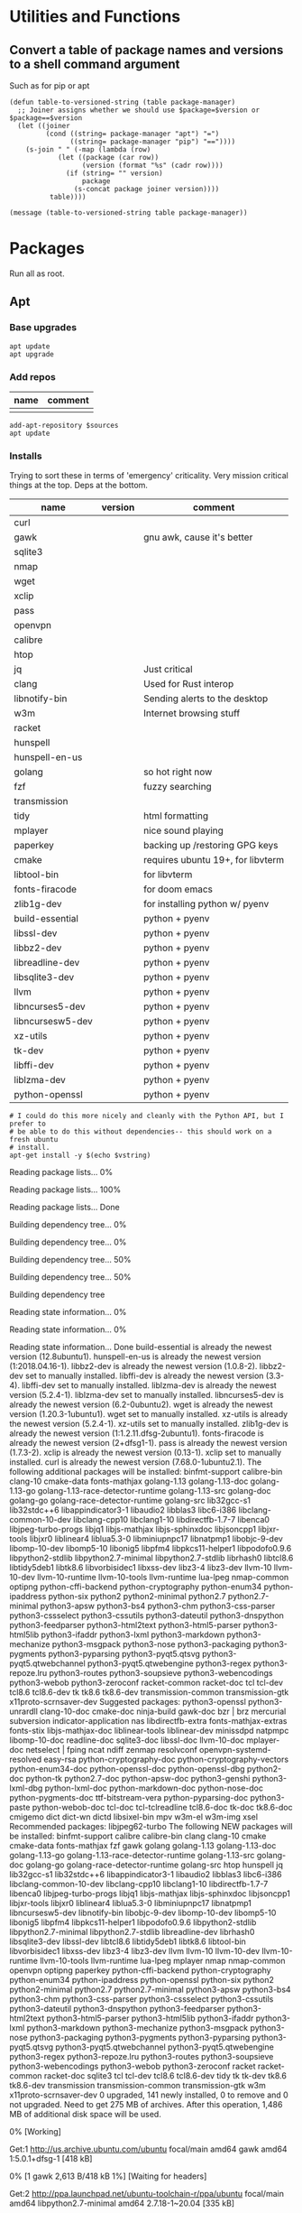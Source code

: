 #+PROPERTY: header-args :tangle yes

* Utilities and Functions
** Convert a table of package names and versions to a shell command argument
Such as for pip or apt

#+NAME: table-to-versioned-string
#+BEGIN_SRC elisp :var table=apt-sources package-manager="apt" :results silent
(defun table-to-versioned-string (table package-manager)
  ;; Joiner assigns whether we should use $package=$version or $package==$version
  (let ((joiner
         (cond ((string= package-manager "apt") "=")
               ((string= package-manager "pip") "=="))))
    (s-join " " (-map (lambda (row)
            (let ((package (car row))
                  (version (format "%s" (cadr row))))
              (if (string= "" version)
                  package
                (s-concat package joiner version))))
          table))))

(message (table-to-versioned-string table package-manager))
#+END_SRC

* Packages
Run all as root.
** Apt
*** Base upgrades
#+BEGIN_SRC shell :dir "/sudo::" :results silent
apt update
apt upgrade
#+END_SRC

*** Add repos
#+NAME: apt-repos
| name | comment |
|------+---------|
|      |         |


#+BEGIN_SRC shell :var sources=apt-repos :dir "/sudo::" :results output verbatim :tangle sudo_bootstrap.el
add-apt-repository $sources
apt update
#+END_SRC

*** Installs
Trying to sort these in terms of 'emergency' criticality. Very mission critical things at the top. Deps at the bottom.
#+NAME: apt-sources
| name             | version | comment                           |
|------------------+---------+-----------------------------------|
| curl             |         |                                   |
| gawk             |         | gnu awk, cause it's better        |
| sqlite3          |         |                                   |
| nmap             |         |                                   |
| wget             |         |                                   |
| xclip            |         |                                   |
| pass             |         |                                   |
| openvpn          |         |                                   |
| calibre          |         |                                   |
| htop             |         |                                   |
| jq               |         | Just critical                     |
| clang            |         | Used for Rust interop             |
| libnotify-bin    |         | Sending alerts to the desktop     |
| w3m              |         | Internet browsing stuff           |
| racket           |         |                                   |
| hunspell         |         |                                   |
| hunspell-en-us   |         |                                   |
| golang           |         | so hot right now                  |
| fzf              |         | fuzzy searching                   |
| transmission     |         |                                   |
| tidy             |         | html formatting                   |
| mplayer          |         | nice sound playing                |
| paperkey         |         | backing up /restoring GPG keys    |
| cmake            |         | requires ubuntu 19+, for libvterm |
| libtool-bin      |         | for libvterm                      |
| fonts-firacode   |         | for doom emacs                    |
| zlib1g-dev       |         | for installing python w/ pyenv    |
| build-essential  |         | python + pyenv                    |
| libssl-dev       |         | python + pyenv                    |
| libbz2-dev       |         | python + pyenv                    |
| libreadline-dev  |         | python + pyenv                    |
| libsqlite3-dev   |         | python + pyenv                    |
| llvm             |         | python + pyenv                    |
| libncurses5-dev  |         | python + pyenv                    |
| libncursesw5-dev |         | python + pyenv                    |
| xz-utils         |         | python + pyenv                    |
| tk-dev           |         | python + pyenv                    |
| libffi-dev       |         | python + pyenv                    |
| liblzma-dev      |         | python + pyenv                    |
| python-openssl   |         | python + pyenv                    |

#+NAME: INSTALLATION
#+HEADER: :var vstring=table-to-versioned-string(table=apt-sources, package-manager="pip")
#+HEADER: :dir "/sudo::/"
#+HEADER: :results raw
#+BEGIN_SRC shell
# I could do this more nicely and cleanly with the Python API, but I prefer to
# be able to do this without dependencies-- this should work on a fresh ubuntu
# install.
apt-get install -y $(echo $vstring)
#+END_SRC

#+RESULTS: INSTALLATION
Reading package lists... 0%Reading package lists... 100%Reading package lists... Done
Building dependency tree... 0%Building dependency tree... 0%Building dependency tree... 50%Building dependency tree... 50%Building dependency tree       
Reading state information... 0%Reading state information... 0%Reading state information... Done
build-essential is already the newest version (12.8ubuntu1).
hunspell-en-us is already the newest version (1:2018.04.16-1).
libbz2-dev is already the newest version (1.0.8-2).
libbz2-dev set to manually installed.
libffi-dev is already the newest version (3.3-4).
libffi-dev set to manually installed.
liblzma-dev is already the newest version (5.2.4-1).
liblzma-dev set to manually installed.
libncurses5-dev is already the newest version (6.2-0ubuntu2).
wget is already the newest version (1.20.3-1ubuntu1).
wget set to manually installed.
xz-utils is already the newest version (5.2.4-1).
xz-utils set to manually installed.
zlib1g-dev is already the newest version (1:1.2.11.dfsg-2ubuntu1).
fonts-firacode is already the newest version (2+dfsg1-1).
pass is already the newest version (1.7.3-2).
xclip is already the newest version (0.13-1).
xclip set to manually installed.
curl is already the newest version (7.68.0-1ubuntu2.1).
The following additional packages will be installed:
  binfmt-support calibre-bin clang-10 cmake-data fonts-mathjax golang-1.13
  golang-1.13-doc golang-1.13-go golang-1.13-race-detector-runtime
  golang-1.13-src golang-doc golang-go golang-race-detector-runtime golang-src
  lib32gcc-s1 lib32stdc++6 libappindicator3-1 libaudio2 libblas3 libc6-i386
  libclang-common-10-dev libclang-cpp10 libclang1-10 libdirectfb-1.7-7
  libenca0 libjpeg-turbo-progs libjq1 libjs-mathjax libjs-sphinxdoc
  libjsoncpp1 libjxr-tools libjxr0 liblinear4 liblua5.3-0 libminiupnpc17
  libnatpmp1 libobjc-9-dev libomp-10-dev libomp5-10 libonig5 libpfm4
  libpkcs11-helper1 libpodofo0.9.6 libpython2-stdlib libpython2.7-minimal
  libpython2.7-stdlib librhash0 libtcl8.6 libtidy5deb1 libtk8.6 libvorbisidec1
  libxss-dev libz3-4 libz3-dev llvm-10 llvm-10-dev llvm-10-runtime
  llvm-10-tools llvm-runtime lua-lpeg nmap-common optipng python-cffi-backend
  python-cryptography python-enum34 python-ipaddress python-six python2
  python2-minimal python2.7 python2.7-minimal python3-apsw python3-bs4
  python3-chm python3-css-parser python3-cssselect python3-cssutils
  python3-dateutil python3-dnspython python3-feedparser python3-html2text
  python3-html5-parser python3-html5lib python3-ifaddr python3-lxml
  python3-markdown python3-mechanize python3-msgpack python3-nose
  python3-packaging python3-pygments python3-pyparsing python3-pyqt5.qtsvg
  python3-pyqt5.qtwebchannel python3-pyqt5.qtwebengine python3-regex
  python3-repoze.lru python3-routes python3-soupsieve python3-webencodings
  python3-webob python3-zeroconf racket-common racket-doc tcl tcl-dev tcl8.6
  tcl8.6-dev tk tk8.6 tk8.6-dev transmission-common transmission-gtk
  x11proto-scrnsaver-dev
Suggested packages:
  python3-openssl python3-unrardll clang-10-doc cmake-doc ninja-build gawk-doc
  bzr | brz mercurial subversion indicator-application nas libdirectfb-extra
  fonts-mathjax-extras fonts-stix libjs-mathjax-doc liblinear-tools
  liblinear-dev minissdpd natpmpc libomp-10-doc readline-doc sqlite3-doc
  libssl-doc llvm-10-doc mplayer-doc netselect | fping ncat ndiff zenmap
  resolvconf openvpn-systemd-resolved easy-rsa python-cryptography-doc
  python-cryptography-vectors python-enum34-doc python-openssl-doc
  python-openssl-dbg python2-doc python-tk python2.7-doc python-apsw-doc
  python3-genshi python3-lxml-dbg python-lxml-doc python-markdown-doc
  python-nose-doc python-pygments-doc ttf-bitstream-vera python-pyparsing-doc
  python3-paste python-webob-doc tcl-doc tcl-tclreadline tcl8.6-doc tk-doc
  tk8.6-doc cmigemo dict dict-wn dictd libsixel-bin mpv w3m-el w3m-img xsel
Recommended packages:
  libjpeg62-turbo
The following NEW packages will be installed:
  binfmt-support calibre calibre-bin clang clang-10 cmake cmake-data
  fonts-mathjax fzf gawk golang golang-1.13 golang-1.13-doc golang-1.13-go
  golang-1.13-race-detector-runtime golang-1.13-src golang-doc golang-go
  golang-race-detector-runtime golang-src htop hunspell jq lib32gcc-s1
  lib32stdc++6 libappindicator3-1 libaudio2 libblas3 libc6-i386
  libclang-common-10-dev libclang-cpp10 libclang1-10 libdirectfb-1.7-7
  libenca0 libjpeg-turbo-progs libjq1 libjs-mathjax libjs-sphinxdoc
  libjsoncpp1 libjxr-tools libjxr0 liblinear4 liblua5.3-0 libminiupnpc17
  libnatpmp1 libncursesw5-dev libnotify-bin libobjc-9-dev libomp-10-dev
  libomp5-10 libonig5 libpfm4 libpkcs11-helper1 libpodofo0.9.6
  libpython2-stdlib libpython2.7-minimal libpython2.7-stdlib libreadline-dev
  librhash0 libsqlite3-dev libssl-dev libtcl8.6 libtidy5deb1 libtk8.6
  libtool-bin libvorbisidec1 libxss-dev libz3-4 libz3-dev llvm llvm-10
  llvm-10-dev llvm-10-runtime llvm-10-tools llvm-runtime lua-lpeg mplayer nmap
  nmap-common openvpn optipng paperkey python-cffi-backend python-cryptography
  python-enum34 python-ipaddress python-openssl python-six python2
  python2-minimal python2.7 python2.7-minimal python3-apsw python3-bs4
  python3-chm python3-css-parser python3-cssselect python3-cssutils
  python3-dateutil python3-dnspython python3-feedparser python3-html2text
  python3-html5-parser python3-html5lib python3-ifaddr python3-lxml
  python3-markdown python3-mechanize python3-msgpack python3-nose
  python3-packaging python3-pygments python3-pyparsing python3-pyqt5.qtsvg
  python3-pyqt5.qtwebchannel python3-pyqt5.qtwebengine python3-regex
  python3-repoze.lru python3-routes python3-soupsieve python3-webencodings
  python3-webob python3-zeroconf racket racket-common racket-doc sqlite3 tcl
  tcl-dev tcl8.6 tcl8.6-dev tidy tk tk-dev tk8.6 tk8.6-dev transmission
  transmission-common transmission-gtk w3m x11proto-scrnsaver-dev
0 upgraded, 141 newly installed, 0 to remove and 0 not upgraded.
Need to get 275 MB of archives.
After this operation, 1,486 MB of additional disk space will be used.
0% [Working]            Get:1 http://us.archive.ubuntu.com/ubuntu focal/main amd64 gawk amd64 1:5.0.1+dfsg-1 [418 kB]
0% [1 gawk 2,613 B/418 kB 1%] [Waiting for headers]                                                   Get:2 http://ppa.launchpad.net/ubuntu-toolchain-r/ppa/ubuntu focal/main amd64 libpython2.7-minimal amd64 2.7.18-1~20.04 [335 kB]
0% [1 gawk 48.9 kB/418 kB 12%] [2 libpython2.7-minimal 8,432 B/335 kB 3%]                                                                         0% [2 libpython2.7-minimal 40.3 kB/335 kB 12%]                                              Get:3 http://us.archive.ubuntu.com/ubuntu focal/universe amd64 python2-minimal amd64 2.7.17-2ubuntu4 [27.5 kB]
0% [3 python2-minimal 14.2 kB/27.5 kB 52%] [2 libpython2.7-minimal 51.9 kB/335                                                                                0% [2 libpython2.7-minimal 54.8 kB/335 kB 16%]                                              Get:4 http://us.archive.ubuntu.com/ubuntu focal/universe amd64 libpython2-stdlib amd64 2.7.17-2ubuntu4 [7,072 B]
0% [4 libpython2-stdlib 899 B/7,072 B 13%] [2 libpython2.7-minimal 54.8 kB/335                                                                                1% [2 libpython2.7-minimal 54.8 kB/335 kB 16%]                                              Get:5 http://us.archive.ubuntu.com/ubuntu focal/universe amd64 python2 amd64 2.7.17-2ubuntu4 [26.5 kB]
1% [5 python2 8,026 B/26.5 kB 30%] [2 libpython2.7-minimal 54.8 kB/335 kB 16%]                                                                              1% [Waiting for headers] [2 libpython2.7-minimal 54.8 kB/335 kB 16%]                                                                    Get:6 http://us.archive.ubuntu.com/ubuntu focal/universe amd64 libpodofo0.9.6 amd64 0.9.6+dfsg-5build1 [521 kB]
1% [6 libpodofo0.9.6 10.2 kB/521 kB 2%] [2 libpython2.7-minimal 54.8 kB/335 kB                                                                                1% [Waiting for headers] [2 libpython2.7-minimal 83.7 kB/335 kB 25%]                                                                    Get:7 http://us.archive.ubuntu.com/ubuntu focal/universe amd64 calibre-bin amd64 4.99.4+dfsg+really4.12.0-1build1 [769 kB]
1% [7 calibre-bin 3,164 B/769 kB 0%] [2 libpython2.7-minimal 83.7 kB/335 kB 25%                                                                               1% [Waiting for headers] [2 libpython2.7-minimal 121 kB/335 kB 36%]                                                                   Get:8 http://us.archive.ubuntu.com/ubuntu focal-updates/universe amd64 libjpeg-turbo-progs amd64 2.0.3-0ubuntu1.20.04.1 [66.5 kB]
1% [8 libjpeg-turbo-progs 8,694 B/66.5 kB 13%] [2 libpython2.7-minimal 121 kB/3                                                                               2% [Waiting for headers] [2 libpython2.7-minimal 124 kB/335 kB 37%]                                                                   Get:9 http://us.archive.ubuntu.com/ubuntu focal/universe amd64 fonts-mathjax all 2.7.4+dfsg-1 [2,208 kB]
2% [9 fonts-mathjax 51.9 kB/2,208 kB 2%] [2 libpython2.7-minimal 124 kB/335 kB                                                                                2% [Waiting for headers] [2 libpython2.7-minimal 327 kB/335 kB 98%]                                                                   Get:10 http://us.archive.ubuntu.com/ubuntu focal/universe amd64 libjs-mathjax all 2.7.4+dfsg-1 [5,654 kB]
2% [10 libjs-mathjax 17.8 kB/5,654 kB 0%] [2 libpython2.7-minimal 327 kB/335 kB                                                                               3% [10 libjs-mathjax 137 kB/5,654 kB 2%]                                        Get:11 http://ppa.launchpad.net/ubuntu-toolchain-r/ppa/ubuntu focal/main amd64 python2.7-minimal amd64 2.7.18-1~20.04 [1,305 kB]
3% [10 libjs-mathjax 3,229 kB/5,654 kB 57%] [11 python2.7-minimal 8,430 B/1,305                                                                               Get:12 http://us.archive.ubuntu.com/ubuntu focal/universe amd64 libjxr0 amd64 1.1-6build1 [158 kB]
                                                                               4% [12 libjxr0 39.8 kB/158 kB 25%] [11 python2.7-minimal 14.2 kB/1,305 kB 1%]                                                                             5% [Waiting for headers] [11 python2.7-minimal 14.2 kB/1,305 kB 1%]                                                                   Get:13 http://us.archive.ubuntu.com/ubuntu focal/universe amd64 libjxr-tools amd64 1.1-6build1 [16.0 kB]
5% [13 libjxr-tools 10.9 kB/16.0 kB 68%] [11 python2.7-minimal 14.2 kB/1,305 kB                                                                               5% [Waiting for headers] [11 python2.7-minimal 14.2 kB/1,305 kB 1%]                                                                   Get:14 http://us.archive.ubuntu.com/ubuntu focal/main amd64 optipng amd64 0.7.7-1 [83.9 kB]
5% [14 optipng 21.7 kB/83.9 kB 26%] [11 python2.7-minimal 14.2 kB/1,305 kB 1%]                                                                              5% [Waiting for headers] [11 python2.7-minimal 14.2 kB/1,305 kB 1%]                                                                   Get:15 http://us.archive.ubuntu.com/ubuntu focal/universe amd64 python3-apsw amd64 3.28.0-r1-1ubuntu4 [154 kB]
5% [15 python3-apsw 4,631 B/154 kB 3%] [11 python2.7-minimal 14.2 kB/1,305 kB 1                                                                               5% [Waiting for headers] [11 python2.7-minimal 17.1 kB/1,305 kB 1%]                                                                   Get:16 http://us.archive.ubuntu.com/ubuntu focal/main amd64 python3-soupsieve all 1.9.5+dfsg-1 [29.1 kB]
5% [16 python3-soupsieve 24.1 kB/29.1 kB 83%] [11 python2.7-minimal 17.1 kB/1,3                                                                               5% [Waiting for headers] [11 python2.7-minimal 20.0 kB/1,305 kB 2%]                                                                   Get:17 http://us.archive.ubuntu.com/ubuntu focal/main amd64 python3-bs4 all 4.8.2-1 [83.0 kB]
5% [17 python3-bs4 32.8 kB/83.0 kB 39%] [11 python2.7-minimal 20.0 kB/1,305 kB                                                                                5% [11 python2.7-minimal 20.0 kB/1,305 kB 2%]                                             Get:18 http://us.archive.ubuntu.com/ubuntu focal/universe amd64 python3-chm amd64 0.8.6-2build1 [16.8 kB]
5% [18 python3-chm 16.8 kB/16.8 kB 100%] [11 python2.7-minimal 20.0 kB/1,305 kB                                                                               5% [11 python2.7-minimal 20.0 kB/1,305 kB 2%]                                             Get:19 http://us.archive.ubuntu.com/ubuntu focal/universe amd64 python3-css-parser all 1.0.4-2 [122 kB]
5% [19 python3-css-parser 41.0 kB/122 kB 34%] [11 python2.7-minimal 20.0 kB/1,3                                                                               6% [11 python2.7-minimal 20.0 kB/1,305 kB 2%]                                             Get:20 http://us.archive.ubuntu.com/ubuntu focal/universe amd64 python3-cssselect all 1.1.0-2 [16.4 kB]
6% [20 python3-cssselect 16.4 kB/16.4 kB 100%] [11 python2.7-minimal 20.0 kB/1,                                                                               6% [11 python2.7-minimal 20.0 kB/1,305 kB 2%]                                             Get:21 http://us.archive.ubuntu.com/ubuntu focal/universe amd64 python3-cssutils all 1.0.2-3 [275 kB]
6% [21 python3-cssutils 39.0 kB/275 kB 14%] [11 python2.7-minimal 37.4 kB/1,305                                                                               6% [Waiting for headers] [11 python2.7-minimal 40.3 kB/1,305 kB 3%]                                                                   Get:22 http://us.archive.ubuntu.com/ubuntu focal/main amd64 python3-dateutil all 2.7.3-3ubuntu1 [63.3 kB]
6% [22 python3-dateutil 25.8 kB/63.3 kB 41%] [11 python2.7-minimal 43.2 kB/1,30                                                                               6% [Waiting for headers] [11 python2.7-minimal 43.2 kB/1,305 kB 3%]                                                                   Get:23 http://us.archive.ubuntu.com/ubuntu focal/main amd64 python3-feedparser all 5.2.1-2 [45.1 kB]
6% [23 python3-feedparser 2,615 B/45.1 kB 6%] [11 python2.7-minimal 43.2 kB/1,3                                                                               6% [Waiting for headers] [11 python2.7-minimal 43.2 kB/1,305 kB 3%]                                                                   Get:24 http://us.archive.ubuntu.com/ubuntu focal/universe amd64 python3-html2text all 2020.1.16-1 [21.1 kB]
6% [24 python3-html2text 21.1 kB/21.1 kB 100%] [11 python2.7-minimal 43.2 kB/1,                                                                               7% [11 python2.7-minimal 43.2 kB/1,305 kB 3%]                                             Get:25 http://us.archive.ubuntu.com/ubuntu focal/main amd64 python3-lxml amd64 4.5.0-1 [1,381 kB]
7% [25 python3-lxml 0 B/1,381 kB 0%] [11 python2.7-minimal 43.2 kB/1,305 kB 3%]                                                                               7% [11 python2.7-minimal 51.9 kB/1,305 kB 4%]                                             Get:26 http://us.archive.ubuntu.com/ubuntu focal/universe amd64 python3-html5-parser amd64 0.4.9-3build1 [125 kB]
7% [26 python3-html5-parser 12.2 kB/125 kB 10%] [11 python2.7-minimal 51.9 kB/1                                                                               7% [Waiting for headers] [11 python2.7-minimal 54.8 kB/1,305 kB 4%]                                                                   Get:27 http://us.archive.ubuntu.com/ubuntu focal/main amd64 python3-webencodings all 0.5.1-1ubuntu1 [11.0 kB]
7% [27 python3-webencodings 11.0 kB/11.0 kB 100%] [11 python2.7-minimal 54.8 kB                                                                               7% [11 python2.7-minimal 54.8 kB/1,305 kB 4%]                                             Get:28 http://us.archive.ubuntu.com/ubuntu focal/main amd64 python3-html5lib all 1.0.1-2 [84.3 kB]
7% [28 python3-html5lib 11.7 kB/84.3 kB 14%] [11 python2.7-minimal 54.8 kB/1,30                                                                               8% [Waiting for headers] [11 python2.7-minimal 57.7 kB/1,305 kB 4%]                                                                   Get:29 http://us.archive.ubuntu.com/ubuntu focal/main amd64 python3-pyparsing all 2.4.6-1 [61.3 kB]
8% [29 python3-pyparsing 3,882 B/61.3 kB 6%] [11 python2.7-minimal 57.7 kB/1,30                                                                               8% [Waiting for headers] [11 python2.7-minimal 57.7 kB/1,305 kB 4%]                                                                   Get:30 http://us.archive.ubuntu.com/ubuntu focal/main amd64 python3-packaging all 20.3-1 [26.8 kB]
8% [30 python3-packaging 8,909 B/26.8 kB 33%] [11 python2.7-minimal 57.7 kB/1,3                                                                               8% [11 python2.7-minimal 57.7 kB/1,305 kB 4%]                                             Get:31 http://us.archive.ubuntu.com/ubuntu focal/main amd64 python3-markdown all 3.1.1-3 [59.3 kB]
8% [31 python3-markdown 28.7 kB/59.3 kB 48%] [11 python2.7-minimal 69.2 kB/1,30                                                                               8% [11 python2.7-minimal 72.1 kB/1,305 kB 6%]                                             Get:32 http://us.archive.ubuntu.com/ubuntu focal/main amd64 libjs-sphinxdoc all 1.8.5-7ubuntu3 [97.1 kB]
8% [32 libjs-sphinxdoc 44.8 kB/97.1 kB 46%] [11 python2.7-minimal 72.1 kB/1,305                                                                               8% [11 python2.7-minimal 72.1 kB/1,305 kB 6%]                                             Get:33 http://us.archive.ubuntu.com/ubuntu focal/universe amd64 python3-mechanize all 1:0.4.5-2 [201 kB]
8% [33 python3-mechanize 12.9 kB/201 kB 6%] [11 python2.7-minimal 72.1 kB/1,305                                                                               8% [11 python2.7-minimal 75.0 kB/1,305 kB 6%]                                             Get:34 http://us.archive.ubuntu.com/ubuntu focal/main amd64 python3-msgpack amd64 0.6.2-1 [73.5 kB]
8% [34 python3-msgpack 973 B/73.5 kB 1%] [11 python2.7-minimal 75.0 kB/1,305 kB                                                                               9% [Waiting for headers] [11 python2.7-minimal 77.9 kB/1,305 kB 6%]                                                                   Get:35 http://us.archive.ubuntu.com/ubuntu focal/main amd64 python3-pygments all 2.3.1+dfsg-1ubuntu2 [579 kB]
9% [35 python3-pygments 28.7 kB/579 kB 5%] [11 python2.7-minimal 101 kB/1,305 k                                                                               9% [Waiting for headers] [11 python2.7-minimal 110 kB/1,305 kB 8%]                                                                  Get:36 http://us.archive.ubuntu.com/ubuntu focal/universe amd64 python3-pyqt5.qtsvg amd64 5.14.1+dfsg-3build1 [26.9 kB]
9% [36 python3-pyqt5.qtsvg 26.9 kB/26.9 kB 100%] [11 python2.7-minimal 110 kB/1                                                                               9% [11 python2.7-minimal 110 kB/1,305 kB 8%]                                            Get:37 http://us.archive.ubuntu.com/ubuntu focal/universe amd64 python3-pyqt5.qtwebchannel amd64 5.14.1+dfsg-3build1 [14.1 kB]
9% [37 python3-pyqt5.qtwebchannel 14.1 kB/14.1 kB 100%] [11 python2.7-minimal 1                                                                               9% [Waiting for headers] [11 python2.7-minimal 110 kB/1,305 kB 8%]                                                                  Get:38 http://us.archive.ubuntu.com/ubuntu focal/universe amd64 python3-pyqt5.qtwebengine amd64 5.14.0-2build1 [122 kB]
9% [38 python3-pyqt5.qtwebengine 34.4 kB/122 kB 28%] [11 python2.7-minimal 110                                                                                9% [Waiting for headers] [11 python2.7-minimal 110 kB/1,305 kB 8%]                                                                  Get:39 http://us.archive.ubuntu.com/ubuntu focal/universe amd64 python3-regex amd64 0.1.20190819-2build1 [263 kB]
9% [39 python3-regex 13.9 kB/263 kB 5%] [11 python2.7-minimal 110 kB/1,305 kB 8                                                                               10% [Waiting for headers] [11 python2.7-minimal 121 kB/1,305 kB 9%]                                                                   Get:40 http://us.archive.ubuntu.com/ubuntu focal/main amd64 python3-repoze.lru all 0.7-2 [12.1 kB]
10% [40 python3-repoze.lru 12.1 kB/12.1 kB 100%] [11 python2.7-minimal 121 kB/1                                                                               10% [11 python2.7-minimal 121 kB/1,305 kB 9%]                                             Get:41 http://us.archive.ubuntu.com/ubuntu focal/main amd64 python3-routes all 2.4.1-2 [88.1 kB]
10% [41 python3-routes 30.5 kB/88.1 kB 35%] [11 python2.7-minimal 147 kB/1,305                                                                                10% [Waiting for headers] [11 python2.7-minimal 150 kB/1,305 kB 12%]                                                                    Get:42 http://us.archive.ubuntu.com/ubuntu focal/universe amd64 python3-ifaddr all 0.1.6-1 [7,492 B]
10% [42 python3-ifaddr 7,492 B/7,492 B 100%] [11 python2.7-minimal 150 kB/1,305                                                                               10% [11 python2.7-minimal 150 kB/1,305 kB 12%]                                              Get:43 http://us.archive.ubuntu.com/ubuntu focal/universe amd64 python3-nose all 1.3.7-5 [116 kB]
10% [43 python3-nose 4,096 B/116 kB 4%] [11 python2.7-minimal 150 kB/1,305 kB 1                                                                               10% [11 python2.7-minimal 153 kB/1,305 kB 12%]                                              Get:44 http://us.archive.ubuntu.com/ubuntu focal/universe amd64 python3-zeroconf all 0.24.4-0ubuntu1 [40.6 kB]
10% [44 python3-zeroconf 14.9 kB/40.6 kB 37%] [11 python2.7-minimal 153 kB/1,30                                                                               10% [11 python2.7-minimal 153 kB/1,305 kB 12%]                                              Get:45 http://us.archive.ubuntu.com/ubuntu focal/universe amd64 calibre all 4.99.4+dfsg+really4.12.0-1build1 [23.9 MB]
10% [45 calibre 39.5 kB/23.9 MB 0%] [11 python2.7-minimal 205 kB/1,305 kB 16%]                                                                              13% [45 calibre 8,875 kB/23.9 MB 37%]                                     Get:46 http://ppa.launchpad.net/ubuntu-toolchain-r/ppa/ubuntu focal/main amd64 libpython2.7-stdlib amd64 2.7.18-1~20.04 [1,883 kB]
15% [45 calibre 14.9 MB/23.9 MB 62%] [46 libpython2.7-stdlib 1,190 B/1,883 kB 0                                                                               18% [46 libpython2.7-stdlib 113 kB/1,883 kB 6%]                                               Get:47 http://us.archive.ubuntu.com/ubuntu focal/universe amd64 binfmt-support amd64 2.2.0-2 [58.2 kB]
18% [47 binfmt-support 0 B/58.2 kB 0%] [46 libpython2.7-stdlib 113 kB/1,883 kB                                                                                18% [46 libpython2.7-stdlib 113 kB/1,883 kB 6%]                                               Get:48 http://us.archive.ubuntu.com/ubuntu focal/universe amd64 libclang-cpp10 amd64 1:10.0.0-4ubuntu1 [9,944 kB]
18% [48 libclang-cpp10 0 B/9,944 kB 0%] [46 libpython2.7-stdlib 113 kB/1,883 kB21% [48 libclang-cpp10 9,170 kB/9,944 kB 92%] [46 libpython2.7-stdlib 1,377 kB/                                                                               22% [46 libpython2.7-stdlib 1,750 kB/1,883 kB 93%]                                                  Get:49 http://us.archive.ubuntu.com/ubuntu focal/main amd64 libc6-i386 amd64 2.31-0ubuntu9 [2,723 kB]
22% [49 libc6-i386 0 B/2,723 kB 0%] [46 libpython2.7-stdlib 1,750 kB/1,883 kB 9                                                                               22% [49 libc6-i386 447 kB/2,723 kB 16%]23% [Connecting to ppa.launchpad.net (91.189.95.83)]                                                    Get:50 http://us.archive.ubuntu.com/ubuntu focal/universe amd64 libclang-common-10-dev amd64 1:10.0.0-4ubuntu1 [5,012 kB]
23% [50 libclang-common-10-dev 31.4 kB/5,012 kB 1%] [Connecting to ppa.launchpa                                                                               Get:51 http://ppa.launchpad.net/ubuntu-toolchain-r/ppa/ubuntu focal/main amd64 python2.7 amd64 2.7.18-1~20.04 [248 kB]
24% [50 libclang-common-10-dev 3,051 kB/5,012 kB 61%] [51 python2.7 8,432 B/248                                                                               24% [51 python2.7 14.2 kB/248 kB 6%]                                    Get:52 http://us.archive.ubuntu.com/ubuntu focal/universe amd64 libclang1-10 amd64 1:10.0.0-4ubuntu1 [7,571 kB]
24% [52 libclang1-10 65.5 kB/7,571 kB 1%] [51 python2.7 14.2 kB/248 kB 6%]                                                                          27% [51 python2.7 202 kB/248 kB 82%]                                    Get:53 http://us.archive.ubuntu.com/ubuntu focal/universe amd64 clang-10 amd64 1:10.0.0-4ubuntu1 [66.9 kB]
27% [53 clang-10 0 B/66.9 kB 0%] [51 python2.7 202 kB/248 kB 82%]                                                                 27% [Waiting for headers] [51 python2.7 205 kB/248 kB 83%]                                                          Get:54 http://us.archive.ubuntu.com/ubuntu focal/universe amd64 clang amd64 1:10.0-50~exp1 [3,276 B]
27% [54 clang 3,276 B/3,276 B 100%] [51 python2.7 205 kB/248 kB 83%]                                                                    27% [Waiting for headers] [51 python2.7 205 kB/248 kB 83%]                                                          Get:55 http://us.archive.ubuntu.com/ubuntu focal/main amd64 cmake-data all 3.16.3-1ubuntu1 [1,612 kB]
27% [55 cmake-data 8,722 B/1,612 kB 1%] [51 python2.7 205 kB/248 kB 83%]                                                                        27% [55 cmake-data 695 kB/1,612 kB 43%]28% [Waiting for headers] [Connecting to ppa.launchpad.net (91.189.95.83)]                                                                          Get:56 http://us.archive.ubuntu.com/ubuntu focal/main amd64 libjsoncpp1 amd64 1.7.4-3.1ubuntu2 [75.6 kB]
28% [56 libjsoncpp1 65.5 kB/75.6 kB 87%] [Connecting to ppa.launchpad.net (91.1                                                                               28% [Waiting for headers] [Connecting to ppa.launchpad.net (91.189.95.83)]                                                                          Get:57 http://us.archive.ubuntu.com/ubuntu focal/main amd64 librhash0 amd64 1.3.9-1 [113 kB]
28% [57 librhash0 57.6 kB/113 kB 51%] [Connecting to ppa.launchpad.net (91.189.                                                                               28% [Waiting for headers] [Connecting to ppa.launchpad.net (91.189.95.83)]                                                                          Get:58 http://us.archive.ubuntu.com/ubuntu focal/main amd64 cmake amd64 3.16.3-1ubuntu1 [3,669 kB]
28% [58 cmake 45.1 kB/3,669 kB 1%] [Connecting to ppa.launchpad.net (91.189.95.                                                                               Get:59 http://ppa.launchpad.net/ubuntu-toolchain-r/ppa/ubuntu focal/main amd64 libobjc-9-dev amd64 9.3.0-17ubuntu1~20.04 [226 kB]
                                                                               29% [58 cmake 3,507 kB/3,669 kB 96%] [59 libobjc-9-dev 1,192 B/226 kB 1%]                                                                         29% [59 libobjc-9-dev 14.2 kB/226 kB 6%]                                        Get:60 http://us.archive.ubuntu.com/ubuntu focal/universe amd64 fzf amd64 0.20.0-1 [954 kB]
29% [60 fzf 11.4 kB/954 kB 1%] [59 libobjc-9-dev 14.2 kB/226 kB 6%]                                                                   30% [Waiting for headers] [59 libobjc-9-dev 14.2 kB/226 kB 6%]                                                              Get:61 http://us.archive.ubuntu.com/ubuntu focal/main amd64 golang-1.13-src amd64 1.13.8-1ubuntu1 [12.6 MB]
30% [61 golang-1.13-src 12.4 kB/12.6 MB 0%] [59 libobjc-9-dev 14.2 kB/226 kB 6%33% [61 golang-1.13-src 10.3 MB/12.6 MB 82%] [59 libobjc-9-dev 191 kB/226 kB 85                                                                               33% [61 golang-1.13-src 10.9 MB/12.6 MB 86%]34% [Connecting to ppa.launchpad.net (91.189.95.83)]                                                    Get:62 http://us.archive.ubuntu.com/ubuntu focal/main amd64 golang-1.13-go amd64 1.13.8-1ubuntu1 [47.6 MB]
34% [62 golang-1.13-go 0 B/47.6 MB 0%] [Connecting to ppa.launchpad.net (91.189                                                                               Get:63 http://ppa.launchpad.net/ubuntu-toolchain-r/ppa/ubuntu focal/main amd64 lib32gcc-s1 amd64 10.2.0-5ubuntu1~20.04 [49.6 kB]
35% [62 golang-1.13-go 4,861 kB/47.6 MB 10%] [63 lib32gcc-s1 14.2 kB/49.6 kB 29                                                                               37% [62 golang-1.13-go 10.8 MB/47.6 MB 23%]                                           Get:64 http://ppa.launchpad.net/ubuntu-toolchain-r/ppa/ubuntu focal/main amd64 lib32stdc++6 amd64 10.2.0-5ubuntu1~20.04 [525 kB]
39% [62 golang-1.13-go 16.6 MB/47.6 MB 35%] [64 lib32stdc++6 8,432 B/525 kB 2%]41% [62 golang-1.13-go 25.8 MB/47.6 MB 54%] [64 lib32stdc++6 166 kB/525 kB 32%]43% [62 golang-1.13-go 28.9 MB/47.6 MB 61%]                        16.5 MB/s 9s46% [62 golang-1.13-go 39.4 MB/47.6 MB 83%]                        16.5 MB/s 9s48% [Working]                                                      16.5 MB/s 8s                                                                               Get:65 http://us.archive.ubuntu.com/ubuntu focal/main amd64 golang-1.13-doc all 1.13.8-1ubuntu1 [2,525 kB]
48% [65 golang-1.13-doc 0 B/2,525 kB 0%]                           16.5 MB/s 8s49% [Working]                                                      16.5 MB/s 8s                                                                               Get:66 http://us.archive.ubuntu.com/ubuntu focal/main amd64 golang-1.13 all 1.13.8-1ubuntu1 [11.2 kB]
49% [66 golang-1.13 11.2 kB/11.2 kB 100%]                          16.5 MB/s 8s49% [Waiting for headers]                                          16.5 MB/s 8s                                                                               Get:67 http://us.archive.ubuntu.com/ubuntu focal/main amd64 golang-src amd64 2:1.13~1ubuntu2 [4,044 B]
49% [67 golang-src 4,044 B/4,044 B 100%]                           16.5 MB/s 8s49% [Working]                                                      16.5 MB/s 8s                                                                               Get:68 http://us.archive.ubuntu.com/ubuntu focal/main amd64 golang-go amd64 2:1.13~1ubuntu2 [22.0 kB]
49% [68 golang-go 0 B/22.0 kB 0%]                                  16.5 MB/s 8s49% [Working]                                                      16.5 MB/s 8s                                                                               Get:69 http://us.archive.ubuntu.com/ubuntu focal/main amd64 golang-doc all 2:1.13~1ubuntu2 [2,948 B]
49% [69 golang-doc 2,948 B/2,948 B 100%]                           16.5 MB/s 8s50% [Working]                                                      16.5 MB/s 8s                                                                               Get:70 http://us.archive.ubuntu.com/ubuntu focal/main amd64 golang amd64 2:1.13~1ubuntu2 [2,900 B]
50% [70 golang 2,900 B/2,900 B 100%]                               16.5 MB/s 8s50% [Working]                                                      16.5 MB/s 8s                                                                               Get:71 http://us.archive.ubuntu.com/ubuntu focal/main amd64 golang-1.13-race-detector-runtime amd64 0.0+svn332029-0ubuntu2 [713 kB]
50% [71 golang-1.13-race-detector-runtime 49.2 kB/713 kB 7%]       16.5 MB/s 8s50% [Waiting for headers]                                          16.5 MB/s 8s                                                                               Get:72 http://us.archive.ubuntu.com/ubuntu focal/main amd64 htop amd64 2.2.0-2build1 [80.5 kB]
50% [72 htop 28.3 kB/80.5 kB 35%]                                  16.5 MB/s 8s50% [Working]                                                      16.5 MB/s 8s                                                                               Get:73 http://us.archive.ubuntu.com/ubuntu focal/universe amd64 hunspell amd64 1.7.0-2build2 [63.7 kB]
50% [73 hunspell 44.5 kB/63.7 kB 70%]                              16.5 MB/s 8s50% [Working]                                                      16.5 MB/s 8s                                                                               Get:74 http://us.archive.ubuntu.com/ubuntu focal/universe amd64 libonig5 amd64 6.9.4-1 [142 kB]
50% [74 libonig5 0 B/142 kB 0%]                                    16.5 MB/s 8s51% [Working]                                                      16.5 MB/s 8s                                                                               Get:75 http://us.archive.ubuntu.com/ubuntu focal/universe amd64 libjq1 amd64 1.6-1 [121 kB]
51% [75 libjq1 27.2 kB/121 kB 23%]                                 16.5 MB/s 8s51% [Waiting for headers]                                          16.5 MB/s 8s                                                                               Get:76 http://us.archive.ubuntu.com/ubuntu focal/universe amd64 jq amd64 1.6-1 [50.2 kB]
51% [76 jq 45.1 kB/50.2 kB 90%]                                    16.5 MB/s 8s51% [Waiting for headers]                                          16.5 MB/s 8s                                                                               Get:77 http://us.archive.ubuntu.com/ubuntu focal/main amd64 libappindicator3-1 amd64 12.10.1+20.04.20200408.1-0ubuntu1 [22.9 kB]
51% [77 libappindicator3-1 22.9 kB/22.9 kB 100%]                   16.5 MB/s 8s51% [Working]                                                      16.5 MB/s 8s                                                                               Get:78 http://us.archive.ubuntu.com/ubuntu focal/universe amd64 libaudio2 amd64 1.9.4-6build1 [50.8 kB]
51% [78 libaudio2 6,362 B/50.8 kB 13%]                             16.5 MB/s 8s51% [Waiting for headers]                                          16.5 MB/s 8s                                                                               Get:79 http://us.archive.ubuntu.com/ubuntu focal/main amd64 libblas3 amd64 3.9.0-1build1 [142 kB]
51% [79 libblas3 21.9 kB/142 kB 15%]                               16.5 MB/s 8s51% [Waiting for headers]                                          16.5 MB/s 8s                                                                               Get:80 http://us.archive.ubuntu.com/ubuntu focal/universe amd64 libdirectfb-1.7-7 amd64 1.7.7-9build1 [959 kB]
51% [80 libdirectfb-1.7-7 29.2 kB/959 kB 3%]                       16.5 MB/s 8s52% [Waiting for headers]                                          16.5 MB/s 8s                                                                               Get:81 http://us.archive.ubuntu.com/ubuntu focal/universe amd64 libenca0 amd64 1.19-1 [54.0 kB]
52% [81 libenca0 54.0 kB/54.0 kB 100%]                             16.5 MB/s 8s52% [Working]                                                      16.5 MB/s 8s                                                                               Get:82 http://us.archive.ubuntu.com/ubuntu focal/universe amd64 liblinear4 amd64 2.3.0+dfsg-3build1 [41.7 kB]
52% [82 liblinear4 10.2 kB/41.7 kB 24%]                            16.5 MB/s 8s52% [Working]                                                      16.5 MB/s 8s                                                                               Get:83 http://us.archive.ubuntu.com/ubuntu focal/main amd64 liblua5.3-0 amd64 5.3.3-1.1ubuntu2 [116 kB]
52% [83 liblua5.3-0 33.8 kB/116 kB 29%]                            16.5 MB/s 8s52% [Waiting for headers]                                          16.5 MB/s 8s                                                                               Get:84 http://us.archive.ubuntu.com/ubuntu focal/main amd64 libminiupnpc17 amd64 2.1.20190824-0ubuntu2 [25.8 kB]
52% [84 libminiupnpc17 25.8 kB/25.8 kB 100%]                       16.5 MB/s 8s53% [Working]                                                      16.5 MB/s 8s                                                                               Get:85 http://us.archive.ubuntu.com/ubuntu focal/main amd64 libnatpmp1 amd64 20150609-7build1 [7,724 B]
53% [85 libnatpmp1 7,724 B/7,724 B 100%]                           16.5 MB/s 8s53% [Working]                                                      16.5 MB/s 8s                                                                               Get:86 http://us.archive.ubuntu.com/ubuntu focal/main amd64 libncursesw5-dev amd64 6.2-0ubuntu2 [980 B]
53% [86 libncursesw5-dev 980 B/980 B 100%]                         16.5 MB/s 8s53% [Working]                                                      16.5 MB/s 8s                                                                               Get:87 http://us.archive.ubuntu.com/ubuntu focal/main amd64 libnotify-bin amd64 0.7.9-1ubuntu2 [7,188 B]
53% [87 libnotify-bin 7,188 B/7,188 B 100%]                        16.5 MB/s 8s53% [Waiting for headers]                                          16.5 MB/s 8s                                                                               Get:88 http://us.archive.ubuntu.com/ubuntu focal/universe amd64 libomp5-10 amd64 1:10.0.0-4ubuntu1 [300 kB]
53% [88 libomp5-10 12.7 kB/300 kB 4%]                              16.5 MB/s 8s53% [Waiting for headers]                                          16.5 MB/s 8s                                                                               Get:89 http://us.archive.ubuntu.com/ubuntu focal/universe amd64 libomp-10-dev amd64 1:10.0.0-4ubuntu1 [47.7 kB]
53% [89 libomp-10-dev 3,376 B/47.7 kB 7%]                          16.5 MB/s 8s53% [Waiting for headers]                                          16.5 MB/s 8s                                                                               Get:90 http://us.archive.ubuntu.com/ubuntu focal/main amd64 libpkcs11-helper1 amd64 1.26-1 [44.3 kB]
53% [90 libpkcs11-helper1 43.2 kB/44.3 kB 97%]                     16.5 MB/s 8s53% [Waiting for headers]                                          16.5 MB/s 8s                                                                               Get:91 http://us.archive.ubuntu.com/ubuntu focal/main amd64 libreadline-dev amd64 8.0-4 [141 kB]
53% [91 libreadline-dev 27.6 kB/141 kB 20%]                        16.5 MB/s 8s54% [Waiting for headers]                                          16.5 MB/s 8s                                                                               Get:92 http://us.archive.ubuntu.com/ubuntu focal-updates/main amd64 libsqlite3-dev amd64 3.31.1-4ubuntu0.2 [696 kB]
54% [92 libsqlite3-dev 1,917 B/696 kB 0%]                          16.5 MB/s 8s54% [Working]                                                      16.5 MB/s 8s                                                                               Get:93 http://us.archive.ubuntu.com/ubuntu focal/main amd64 libssl-dev amd64 1.1.1f-1ubuntu2 [1,582 kB]
54% [93 libssl-dev 24.6 kB/1,582 kB 2%]                            16.5 MB/s 8s55% [Working]                                                      16.5 MB/s 8s                                                                               Get:94 http://us.archive.ubuntu.com/ubuntu focal/main amd64 libtcl8.6 amd64 8.6.10+dfsg-1 [902 kB]
55% [94 libtcl8.6 10.9 kB/902 kB 1%]                               16.5 MB/s 8s55% [Working]                                                      16.5 MB/s 8s                                                                               Get:95 http://us.archive.ubuntu.com/ubuntu focal/main amd64 libtidy5deb1 amd64 2:5.6.0-11 [203 kB]
55% [95 libtidy5deb1 20.5 kB/203 kB 10%]                           16.5 MB/s 8s55% [Waiting for headers]                                          16.5 MB/s 8s                                                                               Get:96 http://us.archive.ubuntu.com/ubuntu focal/main amd64 libtk8.6 amd64 8.6.10-1 [714 kB]
55% [96 libtk8.6 12.8 kB/714 kB 2%]                                16.5 MB/s 8s56% [Waiting for headers]                                          16.5 MB/s 7s                                                                               Get:97 http://us.archive.ubuntu.com/ubuntu focal/main amd64 libtool-bin amd64 2.4.6-14 [80.1 kB]
56% [97 libtool-bin 1,233 B/80.1 kB 2%]                            16.5 MB/s 7s56% [Waiting for headers]                                          16.5 MB/s 7s                                                                               Get:98 http://us.archive.ubuntu.com/ubuntu focal/main amd64 x11proto-scrnsaver-dev all 2019.2-1ubuntu1 [2,624 B]
56% [Waiting for headers]                                          16.5 MB/s 7s                                                                               Get:99 http://us.archive.ubuntu.com/ubuntu focal/main amd64 libxss-dev amd64 1:1.2.3-1 [11.9 kB]
56% [99 libxss-dev 11.9 kB/11.9 kB 100%]                           16.5 MB/s 7s56% [Working]                                                      16.5 MB/s 7s                                                                               Get:100 http://us.archive.ubuntu.com/ubuntu focal/universe amd64 llvm-10-runtime amd64 1:10.0.0-4ubuntu1 [180 kB]
56% [100 llvm-10-runtime 24.6 kB/180 kB 14%]                       16.5 MB/s 7s56% [Waiting for headers]                                          16.5 MB/s 7s                                                                               Get:101 http://us.archive.ubuntu.com/ubuntu focal/universe amd64 llvm-runtime amd64 1:10.0-50~exp1 [2,916 B]
56% [Waiting for headers]                                          16.5 MB/s 7s                                                                               Get:102 http://us.archive.ubuntu.com/ubuntu focal/main amd64 libpfm4 amd64 4.10.1+git20-g7700f49-2 [266 kB]
56% [102 libpfm4 8,688 B/266 kB 3%]                                16.5 MB/s 7s57% [Waiting for headers]                                          16.5 MB/s 7s                                                                               Get:103 http://us.archive.ubuntu.com/ubuntu focal/universe amd64 llvm-10 amd64 1:10.0.0-4ubuntu1 [5,214 kB]
57% [103 llvm-10 4,491 B/5,214 kB 0%]                              16.5 MB/s 7s58% [Working]                                                      16.5 MB/s 7s                                                                               Get:104 http://us.archive.ubuntu.com/ubuntu focal/universe amd64 llvm amd64 1:10.0-50~exp1 [3,880 B]
58% [104 llvm 3,880 B/3,880 B 100%]                                16.5 MB/s 7s58% [Working]                                                      16.5 MB/s 7s                                                                               Get:105 http://us.archive.ubuntu.com/ubuntu focal/universe amd64 llvm-10-tools amd64 1:10.0.0-4ubuntu1 [317 kB]
58% [105 llvm-10-tools 28.8 kB/317 kB 9%]                          16.5 MB/s 7s59% [Waiting for headers]                                          16.5 MB/s 7s                                                                               Get:106 http://us.archive.ubuntu.com/ubuntu focal/universe amd64 libz3-4 amd64 4.8.7-4build1 [6,792 kB]
59% [106 libz3-4 39.5 kB/6,792 kB 1%]                              16.5 MB/s 7s61% [Working]                                                      16.5 MB/s 7s                                                                               Get:107 http://us.archive.ubuntu.com/ubuntu focal/universe amd64 libz3-dev amd64 4.8.7-4build1 [67.5 kB]
61% [107 libz3-dev 0 B/67.5 kB 0%]                                 16.5 MB/s 7s61% [Waiting for headers]                                          16.5 MB/s 7s                                                                               Get:108 http://us.archive.ubuntu.com/ubuntu focal/universe amd64 llvm-10-dev amd64 1:10.0.0-4ubuntu1 [26.0 MB]
61% [108 llvm-10-dev 61.1 kB/26.0 MB 0%]                           16.5 MB/s 7s64% [108 llvm-10-dev 10.5 MB/26.0 MB 40%]                          16.5 MB/s 6s67% [108 llvm-10-dev 20.7 MB/26.0 MB 79%]                          16.5 MB/s 5s69% [Working]                                                      16.5 MB/s 5s                                                                               Get:109 http://us.archive.ubuntu.com/ubuntu focal/universe amd64 lua-lpeg amd64 1.0.2-1 [31.4 kB]
69% [109 lua-lpeg 14.2 kB/31.4 kB 45%]                             16.5 MB/s 5s69% [Working]                                                      16.5 MB/s 5s                                                                               Get:110 http://us.archive.ubuntu.com/ubuntu focal/universe amd64 libvorbisidec1 amd64 1.2.1+git20180316-3 [72.7 kB]
69% [110 libvorbisidec1 2,614 B/72.7 kB 4%]                        16.5 MB/s 5s69% [Waiting for headers]                                          16.5 MB/s 5s                                                                               Get:111 http://us.archive.ubuntu.com/ubuntu focal/universe amd64 mplayer amd64 2:1.3.0-8build5 [2,249 kB]
69% [111 mplayer 2,025 B/2,249 kB 0%]                              16.5 MB/s 5s70% [Waiting for headers]                                          16.5 MB/s 5s                                                                               Get:112 http://us.archive.ubuntu.com/ubuntu focal/universe amd64 nmap-common all 7.80+dfsg1-2build1 [3,676 kB]
70% [112 nmap-common 63.9 kB/3,676 kB 2%]                          16.5 MB/s 5s71% [Working]                                                      16.5 MB/s 5s                                                                               Get:113 http://us.archive.ubuntu.com/ubuntu focal/main amd64 openvpn amd64 2.4.7-1ubuntu2 [478 kB]
71% [113 openvpn 17.3 kB/478 kB 4%]                                16.5 MB/s 5s71% [Waiting for headers]                                          16.5 MB/s 5s                                                                               Get:114 http://us.archive.ubuntu.com/ubuntu focal/universe amd64 paperkey amd64 1.6-1 [26.7 kB]
71% [114 paperkey 26.7 kB/26.7 kB 100%]                            16.5 MB/s 5s71% [Working]                                                      16.5 MB/s 5s                                                                               Get:115 http://us.archive.ubuntu.com/ubuntu focal/universe amd64 python-cffi-backend amd64 1.14.0-1build1 [69.6 kB]
71% [115 python-cffi-backend 18.0 kB/69.6 kB 26%]                  16.5 MB/s 5s71% [Waiting for headers]                                          16.5 MB/s 5s                                                                               Get:116 http://us.archive.ubuntu.com/ubuntu focal/universe amd64 python-enum34 all 1.1.6-2ubuntu1 [34.9 kB]
71% [116 python-enum34 13.6 kB/34.9 kB 39%]                        16.5 MB/s 5s72% [Waiting for headers]                                          16.5 MB/s 5s                                                                               Get:117 http://us.archive.ubuntu.com/ubuntu focal/universe amd64 python-ipaddress all 1.0.17-1build1 [18.4 kB]
72% [117 python-ipaddress 18.4 kB/18.4 kB 100%]                    16.5 MB/s 5s72% [Working]                                                      16.5 MB/s 5s                                                                               Get:118 http://us.archive.ubuntu.com/ubuntu focal/universe amd64 python-six all 1.14.0-2 [12.0 kB]
72% [118 python-six 12.0 kB/12.0 kB 100%]                          16.5 MB/s 5s72% [Waiting for headers]                                          16.5 MB/s 5s                                                                               Get:119 http://us.archive.ubuntu.com/ubuntu focal/universe amd64 python-cryptography amd64 2.8-3 [256 kB]
72% [119 python-cryptography 13.1 kB/256 kB 5%]                    16.5 MB/s 5s72% [Waiting for headers]                                          16.5 MB/s 5s                                                                               Get:120 http://us.archive.ubuntu.com/ubuntu focal/universe amd64 python-openssl all 19.0.0-1build1 [43.1 kB]
72% [120 python-openssl 19.4 kB/43.1 kB 45%]                       16.5 MB/s 5s72% [Working]                                                      16.5 MB/s 5s                                                                               Get:121 http://us.archive.ubuntu.com/ubuntu focal/main amd64 python3-dnspython all 1.16.0-1build1 [89.1 kB]
72% [121 python3-dnspython 4,096 B/89.1 kB 5%]                     16.5 MB/s 5s72% [Waiting for headers]                                          16.5 MB/s 5s                                                                               Get:122 http://us.archive.ubuntu.com/ubuntu focal/main amd64 python3-webob all 1:1.8.5-2 [84.4 kB]
72% [122 python3-webob 17.6 kB/84.4 kB 21%]                        16.5 MB/s 5s73% [Waiting for headers]                                          16.5 MB/s 5s                                                                               Get:123 http://us.archive.ubuntu.com/ubuntu focal/universe amd64 racket-common all 7.2+dfsg1-2ubuntu3 [44.4 MB]
73% [123 racket-common 27.2 kB/44.4 MB 0%]                         16.5 MB/s 5s75% [123 racket-common 9,009 kB/44.4 MB 20%]                       16.5 MB/s 4s78% [123 racket-common 19.0 MB/44.4 MB 43%]                        16.9 MB/s 3s81% [123 racket-common 27.2 MB/44.4 MB 61%]                        16.9 MB/s 3s83% [123 racket-common 36.5 MB/44.4 MB 82%]                        16.9 MB/s 2s86% [Working]                                                      16.9 MB/s 2s                                                                               Get:124 http://us.archive.ubuntu.com/ubuntu focal/universe amd64 racket amd64 7.2+dfsg1-2ubuntu3 [1,937 kB]
86% [124 racket 0 B/1,937 kB 0%]                                   16.9 MB/s 2s86% [Waiting for headers]                                          16.9 MB/s 2s                                                                               Get:125 http://us.archive.ubuntu.com/ubuntu focal/universe amd64 racket-doc all 7.2+dfsg1-2ubuntu3 [32.9 MB]
86% [125 racket-doc 25.4 kB/32.9 MB 0%]                            16.9 MB/s 2s89% [125 racket-doc 8,455 kB/32.9 MB 26%]                          16.9 MB/s 1s92% [125 racket-doc 19.2 MB/32.9 MB 58%]                           16.9 MB/s 1s94% [125 racket-doc 27.0 MB/32.9 MB 82%]                           16.9 MB/s 0s96% [Working]                                                      16.9 MB/s 0s                                                                               Get:126 http://us.archive.ubuntu.com/ubuntu focal-updates/main amd64 sqlite3 amd64 3.31.1-4ubuntu0.2 [860 kB]
96% [126 sqlite3 0 B/860 kB 0%]                                    16.9 MB/s 0s96% [Waiting for headers]                                          16.9 MB/s 0s                                                                               Get:127 http://us.archive.ubuntu.com/ubuntu focal/main amd64 tcl8.6 amd64 8.6.10+dfsg-1 [14.8 kB]
96% [127 tcl8.6 3,577 B/14.8 kB 24%]                               16.9 MB/s 0s97% [Waiting for headers]                                          16.9 MB/s 0s                                                                               Get:128 http://us.archive.ubuntu.com/ubuntu focal/universe amd64 tcl amd64 8.6.9+1 [5,112 B]
97% [Working]                                                      16.9 MB/s 0s                                                                               Get:129 http://us.archive.ubuntu.com/ubuntu focal/main amd64 tcl8.6-dev amd64 8.6.10+dfsg-1 [905 kB]
97% [129 tcl8.6-dev 20.8 kB/905 kB 2%]                             16.9 MB/s 0s97% [Waiting for headers]                                          16.9 MB/s 0s                                                                               Get:130 http://us.archive.ubuntu.com/ubuntu focal/universe amd64 tcl-dev amd64 8.6.9+1 [5,760 B]
97% [130 tcl-dev 5,760 B/5,760 B 100%]                             16.9 MB/s 0s97% [Working]                                                      16.9 MB/s 0s                                                                               Get:131 http://us.archive.ubuntu.com/ubuntu focal/universe amd64 tidy amd64 2:5.6.0-11 [28.5 kB]
97% [131 tidy 24.6 kB/28.5 kB 86%]                                 16.9 MB/s 0s97% [Waiting for headers]                                          16.9 MB/s 0s                                                                               Get:132 http://us.archive.ubuntu.com/ubuntu focal/main amd64 tk8.6 amd64 8.6.10-1 [12.5 kB]
97% [132 tk8.6 12.5 kB/12.5 kB 100%]                               16.9 MB/s 0s98% [Waiting for headers]                                          16.9 MB/s 0s                                                                               Get:133 http://us.archive.ubuntu.com/ubuntu focal/universe amd64 tk amd64 8.6.9+1 [3,240 B]
98% [133 tk 3,240 B/3,240 B 100%]                                  16.9 MB/s 0s98% [Working]                                                      16.9 MB/s 0s                                                                               Get:134 http://us.archive.ubuntu.com/ubuntu focal/main amd64 tk8.6-dev amd64 8.6.10-1 [711 kB]
98% [134 tk8.6-dev 4,106 B/711 kB 1%]                              16.9 MB/s 0s98% [Working]                                                      16.9 MB/s 0s                                                                               Get:135 http://us.archive.ubuntu.com/ubuntu focal/universe amd64 tk-dev amd64 8.6.9+1 [3,076 B]
98% [135 tk-dev 3,076 B/3,076 B 100%]                              16.9 MB/s 0s98% [Waiting for headers]                                          16.9 MB/s 0s                                                                               Get:136 http://us.archive.ubuntu.com/ubuntu focal/main amd64 transmission-common all 2.94-2ubuntu3 [237 kB]
98% [136 transmission-common 34.5 kB/237 kB 15%]                   16.9 MB/s 0s98% [Working]                                                      16.9 MB/s 0s                                                                               Get:137 http://us.archive.ubuntu.com/ubuntu focal/main amd64 transmission-gtk amd64 2.94-2ubuntu3 [325 kB]
98% [137 transmission-gtk 15.7 kB/325 kB 5%]                       16.9 MB/s 0s99% [Waiting for headers]                                          16.9 MB/s 0s                                                                               Get:138 http://us.archive.ubuntu.com/ubuntu focal/universe amd64 transmission all 2.94-2ubuntu3 [1,292 B]
99% [Waiting for headers]                                          16.9 MB/s 0s                                                                               Get:139 http://us.archive.ubuntu.com/ubuntu focal/main amd64 w3m amd64 0.5.3-37 [935 kB]
99% [139 w3m 16.4 kB/935 kB 2%]                                    16.9 MB/s 0s99% [Waiting for headers]                                          16.9 MB/s 0s                                                                               Get:140 http://us.archive.ubuntu.com/ubuntu focal/main amd64 golang-race-detector-runtime amd64 2:1.13~1ubuntu2 [3,836 B]
99% [Working]                                                      16.9 MB/s 0s                                                                               Get:141 http://us.archive.ubuntu.com/ubuntu focal/universe amd64 nmap amd64 7.80+dfsg1-2build1 [1,662 kB]
99% [141 nmap 59.8 kB/1,662 kB 4%]                                 16.9 MB/s 0s100% [Working]                                                     16.9 MB/s 0s                                                                               Fetched 275 MB in 16s (16.9 MB/s)
Preconfiguring packages ...
Selecting previously unselected package gawk.
(Reading database ... (Reading database ... 5%(Reading database ... 10%(Reading database ... 15%(Reading database ... 20%(Reading database ... 25%(Reading database ... 30%(Reading database ... 35%(Reading database ... 40%(Reading database ... 45%(Reading database ... 50%(Reading database ... 55%(Reading database ... 60%(Reading database ... 65%(Reading database ... 70%(Reading database ... 75%(Reading database ... 80%(Reading database ... 85%(Reading database ... 90%(Reading database ... 95%(Reading database ... 100%(Reading database ... 180255 files and directories currently installed.)
Preparing to unpack .../0-gawk_1%3a5.0.1+dfsg-1_amd64.deb ...
Unpacking gawk (1:5.0.1+dfsg-1) ...
Selecting previously unselected package libpython2.7-minimal:amd64.
Preparing to unpack .../1-libpython2.7-minimal_2.7.18-1~20.04_amd64.deb ...
Unpacking libpython2.7-minimal:amd64 (2.7.18-1~20.04) ...
Selecting previously unselected package python2.7-minimal.
Preparing to unpack .../2-python2.7-minimal_2.7.18-1~20.04_amd64.deb ...
Unpacking python2.7-minimal (2.7.18-1~20.04) ...
Selecting previously unselected package python2-minimal.
Preparing to unpack .../3-python2-minimal_2.7.17-2ubuntu4_amd64.deb ...
Unpacking python2-minimal (2.7.17-2ubuntu4) ...
Selecting previously unselected package libpython2.7-stdlib:amd64.
Preparing to unpack .../4-libpython2.7-stdlib_2.7.18-1~20.04_amd64.deb ...
Unpacking libpython2.7-stdlib:amd64 (2.7.18-1~20.04) ...
Selecting previously unselected package python2.7.
Preparing to unpack .../5-python2.7_2.7.18-1~20.04_amd64.deb ...
Unpacking python2.7 (2.7.18-1~20.04) ...
Selecting previously unselected package libpython2-stdlib:amd64.
Preparing to unpack .../6-libpython2-stdlib_2.7.17-2ubuntu4_amd64.deb ...
Unpacking libpython2-stdlib:amd64 (2.7.17-2ubuntu4) ...
Setting up libpython2.7-minimal:amd64 (2.7.18-1~20.04) ...
Setting up python2.7-minimal (2.7.18-1~20.04) ...
Linking and byte-compiling packages for runtime python2.7...
Setting up python2-minimal (2.7.17-2ubuntu4) ...
Selecting previously unselected package python2.
(Reading database ... (Reading database ... 5%(Reading database ... 10%(Reading database ... 15%(Reading database ... 20%(Reading database ... 25%(Reading database ... 30%(Reading database ... 35%(Reading database ... 40%(Reading database ... 45%(Reading database ... 50%(Reading database ... 55%(Reading database ... 60%(Reading database ... 65%(Reading database ... 70%(Reading database ... 75%(Reading database ... 80%(Reading database ... 85%(Reading database ... 90%(Reading database ... 95%(Reading database ... 100%(Reading database ... 181156 files and directories currently installed.)
Preparing to unpack .../000-python2_2.7.17-2ubuntu4_amd64.deb ...
Unpacking python2 (2.7.17-2ubuntu4) ...
Selecting previously unselected package libpodofo0.9.6.
Preparing to unpack .../001-libpodofo0.9.6_0.9.6+dfsg-5build1_amd64.deb ...
Unpacking libpodofo0.9.6 (0.9.6+dfsg-5build1) ...
Selecting previously unselected package calibre-bin.
Preparing to unpack .../002-calibre-bin_4.99.4+dfsg+really4.12.0-1build1_amd64.deb ...
Unpacking calibre-bin (4.99.4+dfsg+really4.12.0-1build1) ...
Selecting previously unselected package libjpeg-turbo-progs.
Preparing to unpack .../003-libjpeg-turbo-progs_2.0.3-0ubuntu1.20.04.1_amd64.deb ...
Unpacking libjpeg-turbo-progs (2.0.3-0ubuntu1.20.04.1) ...
Selecting previously unselected package fonts-mathjax.
Preparing to unpack .../004-fonts-mathjax_2.7.4+dfsg-1_all.deb ...
Unpacking fonts-mathjax (2.7.4+dfsg-1) ...
Selecting previously unselected package libjs-mathjax.
Preparing to unpack .../005-libjs-mathjax_2.7.4+dfsg-1_all.deb ...
Unpacking libjs-mathjax (2.7.4+dfsg-1) ...
Selecting previously unselected package libjxr0:amd64.
Preparing to unpack .../006-libjxr0_1.1-6build1_amd64.deb ...
Unpacking libjxr0:amd64 (1.1-6build1) ...
Selecting previously unselected package libjxr-tools.
Preparing to unpack .../007-libjxr-tools_1.1-6build1_amd64.deb ...
Unpacking libjxr-tools (1.1-6build1) ...
Selecting previously unselected package optipng.
Preparing to unpack .../008-optipng_0.7.7-1_amd64.deb ...
Unpacking optipng (0.7.7-1) ...
Selecting previously unselected package python3-apsw.
Preparing to unpack .../009-python3-apsw_3.28.0-r1-1ubuntu4_amd64.deb ...
Unpacking python3-apsw (3.28.0-r1-1ubuntu4) ...
Selecting previously unselected package python3-soupsieve.
Preparing to unpack .../010-python3-soupsieve_1.9.5+dfsg-1_all.deb ...
Unpacking python3-soupsieve (1.9.5+dfsg-1) ...
Selecting previously unselected package python3-bs4.
Preparing to unpack .../011-python3-bs4_4.8.2-1_all.deb ...
Unpacking python3-bs4 (4.8.2-1) ...
Selecting previously unselected package python3-chm.
Preparing to unpack .../012-python3-chm_0.8.6-2build1_amd64.deb ...
Unpacking python3-chm (0.8.6-2build1) ...
Selecting previously unselected package python3-css-parser.
Preparing to unpack .../013-python3-css-parser_1.0.4-2_all.deb ...
Unpacking python3-css-parser (1.0.4-2) ...
Selecting previously unselected package python3-cssselect.
Preparing to unpack .../014-python3-cssselect_1.1.0-2_all.deb ...
Unpacking python3-cssselect (1.1.0-2) ...
Selecting previously unselected package python3-cssutils.
Preparing to unpack .../015-python3-cssutils_1.0.2-3_all.deb ...
Unpacking python3-cssutils (1.0.2-3) ...
Selecting previously unselected package python3-dateutil.
Preparing to unpack .../016-python3-dateutil_2.7.3-3ubuntu1_all.deb ...
Unpacking python3-dateutil (2.7.3-3ubuntu1) ...
Selecting previously unselected package python3-feedparser.
Preparing to unpack .../017-python3-feedparser_5.2.1-2_all.deb ...
Unpacking python3-feedparser (5.2.1-2) ...
Selecting previously unselected package python3-html2text.
Preparing to unpack .../018-python3-html2text_2020.1.16-1_all.deb ...
Unpacking python3-html2text (2020.1.16-1) ...
Selecting previously unselected package python3-lxml:amd64.
Preparing to unpack .../019-python3-lxml_4.5.0-1_amd64.deb ...
Unpacking python3-lxml:amd64 (4.5.0-1) ...
Selecting previously unselected package python3-html5-parser.
Preparing to unpack .../020-python3-html5-parser_0.4.9-3build1_amd64.deb ...
Unpacking python3-html5-parser (0.4.9-3build1) ...
Selecting previously unselected package python3-webencodings.
Preparing to unpack .../021-python3-webencodings_0.5.1-1ubuntu1_all.deb ...
Unpacking python3-webencodings (0.5.1-1ubuntu1) ...
Selecting previously unselected package python3-html5lib.
Preparing to unpack .../022-python3-html5lib_1.0.1-2_all.deb ...
Unpacking python3-html5lib (1.0.1-2) ...
Selecting previously unselected package python3-pyparsing.
Preparing to unpack .../023-python3-pyparsing_2.4.6-1_all.deb ...
Unpacking python3-pyparsing (2.4.6-1) ...
Selecting previously unselected package python3-packaging.
Preparing to unpack .../024-python3-packaging_20.3-1_all.deb ...
Unpacking python3-packaging (20.3-1) ...
Selecting previously unselected package python3-markdown.
Preparing to unpack .../025-python3-markdown_3.1.1-3_all.deb ...
Unpacking python3-markdown (3.1.1-3) ...
Selecting previously unselected package libjs-sphinxdoc.
Preparing to unpack .../026-libjs-sphinxdoc_1.8.5-7ubuntu3_all.deb ...
Unpacking libjs-sphinxdoc (1.8.5-7ubuntu3) ...
Selecting previously unselected package python3-mechanize.
Preparing to unpack .../027-python3-mechanize_1%3a0.4.5-2_all.deb ...
Unpacking python3-mechanize (1:0.4.5-2) ...
Selecting previously unselected package python3-msgpack.
Preparing to unpack .../028-python3-msgpack_0.6.2-1_amd64.deb ...
Unpacking python3-msgpack (0.6.2-1) ...
Selecting previously unselected package python3-pygments.
Preparing to unpack .../029-python3-pygments_2.3.1+dfsg-1ubuntu2_all.deb ...
Unpacking python3-pygments (2.3.1+dfsg-1ubuntu2) ...
Selecting previously unselected package python3-pyqt5.qtsvg.
Preparing to unpack .../030-python3-pyqt5.qtsvg_5.14.1+dfsg-3build1_amd64.deb ...
Unpacking python3-pyqt5.qtsvg (5.14.1+dfsg-3build1) ...
Selecting previously unselected package python3-pyqt5.qtwebchannel.
Preparing to unpack .../031-python3-pyqt5.qtwebchannel_5.14.1+dfsg-3build1_amd64.deb ...
Unpacking python3-pyqt5.qtwebchannel (5.14.1+dfsg-3build1) ...
Selecting previously unselected package python3-pyqt5.qtwebengine.
Preparing to unpack .../032-python3-pyqt5.qtwebengine_5.14.0-2build1_amd64.deb ...
Unpacking python3-pyqt5.qtwebengine (5.14.0-2build1) ...
Selecting previously unselected package python3-regex.
Preparing to unpack .../033-python3-regex_0.1.20190819-2build1_amd64.deb ...
Unpacking python3-regex (0.1.20190819-2build1) ...
Selecting previously unselected package python3-repoze.lru.
Preparing to unpack .../034-python3-repoze.lru_0.7-2_all.deb ...
Unpacking python3-repoze.lru (0.7-2) ...
Selecting previously unselected package python3-routes.
Preparing to unpack .../035-python3-routes_2.4.1-2_all.deb ...
Unpacking python3-routes (2.4.1-2) ...
Selecting previously unselected package python3-ifaddr.
Preparing to unpack .../036-python3-ifaddr_0.1.6-1_all.deb ...
Unpacking python3-ifaddr (0.1.6-1) ...
Selecting previously unselected package python3-nose.
Preparing to unpack .../037-python3-nose_1.3.7-5_all.deb ...
Unpacking python3-nose (1.3.7-5) ...
Selecting previously unselected package python3-zeroconf.
Preparing to unpack .../038-python3-zeroconf_0.24.4-0ubuntu1_all.deb ...
Unpacking python3-zeroconf (0.24.4-0ubuntu1) ...
Selecting previously unselected package calibre.
Preparing to unpack .../039-calibre_4.99.4+dfsg+really4.12.0-1build1_all.deb ...
Unpacking calibre (4.99.4+dfsg+really4.12.0-1build1) ...
Selecting previously unselected package binfmt-support.
Preparing to unpack .../040-binfmt-support_2.2.0-2_amd64.deb ...
Unpacking binfmt-support (2.2.0-2) ...
Selecting previously unselected package libclang-cpp10.
Preparing to unpack .../041-libclang-cpp10_1%3a10.0.0-4ubuntu1_amd64.deb ...
Unpacking libclang-cpp10 (1:10.0.0-4ubuntu1) ...
Selecting previously unselected package libobjc-9-dev:amd64.
Preparing to unpack .../042-libobjc-9-dev_9.3.0-17ubuntu1~20.04_amd64.deb ...
Unpacking libobjc-9-dev:amd64 (9.3.0-17ubuntu1~20.04) ...
Selecting previously unselected package libc6-i386.
Preparing to unpack .../043-libc6-i386_2.31-0ubuntu9_amd64.deb ...
Unpacking libc6-i386 (2.31-0ubuntu9) ...
Selecting previously unselected package lib32gcc-s1.
Preparing to unpack .../044-lib32gcc-s1_10.2.0-5ubuntu1~20.04_amd64.deb ...
Unpacking lib32gcc-s1 (10.2.0-5ubuntu1~20.04) ...
Selecting previously unselected package lib32stdc++6.
Preparing to unpack .../045-lib32stdc++6_10.2.0-5ubuntu1~20.04_amd64.deb ...
Unpacking lib32stdc++6 (10.2.0-5ubuntu1~20.04) ...
Selecting previously unselected package libclang-common-10-dev.
Preparing to unpack .../046-libclang-common-10-dev_1%3a10.0.0-4ubuntu1_amd64.deb ...
Unpacking libclang-common-10-dev (1:10.0.0-4ubuntu1) ...
Selecting previously unselected package libclang1-10.
Preparing to unpack .../047-libclang1-10_1%3a10.0.0-4ubuntu1_amd64.deb ...
Unpacking libclang1-10 (1:10.0.0-4ubuntu1) ...
Selecting previously unselected package clang-10.
Preparing to unpack .../048-clang-10_1%3a10.0.0-4ubuntu1_amd64.deb ...
Unpacking clang-10 (1:10.0.0-4ubuntu1) ...
Selecting previously unselected package clang.
Preparing to unpack .../049-clang_1%3a10.0-50~exp1_amd64.deb ...
Unpacking clang (1:10.0-50~exp1) ...
Selecting previously unselected package cmake-data.
Preparing to unpack .../050-cmake-data_3.16.3-1ubuntu1_all.deb ...
Unpacking cmake-data (3.16.3-1ubuntu1) ...
Selecting previously unselected package libjsoncpp1:amd64.
Preparing to unpack .../051-libjsoncpp1_1.7.4-3.1ubuntu2_amd64.deb ...
Unpacking libjsoncpp1:amd64 (1.7.4-3.1ubuntu2) ...
Selecting previously unselected package librhash0:amd64.
Preparing to unpack .../052-librhash0_1.3.9-1_amd64.deb ...
Unpacking librhash0:amd64 (1.3.9-1) ...
Selecting previously unselected package cmake.
Preparing to unpack .../053-cmake_3.16.3-1ubuntu1_amd64.deb ...
Unpacking cmake (3.16.3-1ubuntu1) ...
Selecting previously unselected package fzf.
Preparing to unpack .../054-fzf_0.20.0-1_amd64.deb ...
Unpacking fzf (0.20.0-1) ...
Selecting previously unselected package golang-1.13-src.
Preparing to unpack .../055-golang-1.13-src_1.13.8-1ubuntu1_amd64.deb ...
Unpacking golang-1.13-src (1.13.8-1ubuntu1) ...
Selecting previously unselected package golang-1.13-go.
Preparing to unpack .../056-golang-1.13-go_1.13.8-1ubuntu1_amd64.deb ...
Unpacking golang-1.13-go (1.13.8-1ubuntu1) ...
Selecting previously unselected package golang-1.13-doc.
Preparing to unpack .../057-golang-1.13-doc_1.13.8-1ubuntu1_all.deb ...
Unpacking golang-1.13-doc (1.13.8-1ubuntu1) ...
Selecting previously unselected package golang-1.13.
Preparing to unpack .../058-golang-1.13_1.13.8-1ubuntu1_all.deb ...
Unpacking golang-1.13 (1.13.8-1ubuntu1) ...
Selecting previously unselected package golang-src.
Preparing to unpack .../059-golang-src_2%3a1.13~1ubuntu2_amd64.deb ...
Unpacking golang-src (2:1.13~1ubuntu2) ...
Selecting previously unselected package golang-go.
Preparing to unpack .../060-golang-go_2%3a1.13~1ubuntu2_amd64.deb ...
Unpacking golang-go (2:1.13~1ubuntu2) ...
Selecting previously unselected package golang-doc.
Preparing to unpack .../061-golang-doc_2%3a1.13~1ubuntu2_all.deb ...
Unpacking golang-doc (2:1.13~1ubuntu2) ...
Selecting previously unselected package golang.
Preparing to unpack .../062-golang_2%3a1.13~1ubuntu2_amd64.deb ...
Unpacking golang (2:1.13~1ubuntu2) ...
Selecting previously unselected package golang-1.13-race-detector-runtime.
Preparing to unpack .../063-golang-1.13-race-detector-runtime_0.0+svn332029-0ubuntu2_amd64.deb ...
Unpacking golang-1.13-race-detector-runtime (0.0+svn332029-0ubuntu2) ...
Selecting previously unselected package htop.
Preparing to unpack .../064-htop_2.2.0-2build1_amd64.deb ...
Unpacking htop (2.2.0-2build1) ...
Selecting previously unselected package hunspell.
Preparing to unpack .../065-hunspell_1.7.0-2build2_amd64.deb ...
Unpacking hunspell (1.7.0-2build2) ...
Selecting previously unselected package libonig5:amd64.
Preparing to unpack .../066-libonig5_6.9.4-1_amd64.deb ...
Unpacking libonig5:amd64 (6.9.4-1) ...
Selecting previously unselected package libjq1:amd64.
Preparing to unpack .../067-libjq1_1.6-1_amd64.deb ...
Unpacking libjq1:amd64 (1.6-1) ...
Selecting previously unselected package jq.
Preparing to unpack .../068-jq_1.6-1_amd64.deb ...
Unpacking jq (1.6-1) ...
Selecting previously unselected package libappindicator3-1.
Preparing to unpack .../069-libappindicator3-1_12.10.1+20.04.20200408.1-0ubuntu1_amd64.deb ...
Unpacking libappindicator3-1 (12.10.1+20.04.20200408.1-0ubuntu1) ...
Selecting previously unselected package libaudio2:amd64.
Preparing to unpack .../070-libaudio2_1.9.4-6build1_amd64.deb ...
Unpacking libaudio2:amd64 (1.9.4-6build1) ...
Selecting previously unselected package libblas3:amd64.
Preparing to unpack .../071-libblas3_3.9.0-1build1_amd64.deb ...
Unpacking libblas3:amd64 (3.9.0-1build1) ...
Selecting previously unselected package libdirectfb-1.7-7:amd64.
Preparing to unpack .../072-libdirectfb-1.7-7_1.7.7-9build1_amd64.deb ...
Unpacking libdirectfb-1.7-7:amd64 (1.7.7-9build1) ...
Selecting previously unselected package libenca0:amd64.
Preparing to unpack .../073-libenca0_1.19-1_amd64.deb ...
Unpacking libenca0:amd64 (1.19-1) ...
Selecting previously unselected package liblinear4:amd64.
Preparing to unpack .../074-liblinear4_2.3.0+dfsg-3build1_amd64.deb ...
Unpacking liblinear4:amd64 (2.3.0+dfsg-3build1) ...
Selecting previously unselected package liblua5.3-0:amd64.
Preparing to unpack .../075-liblua5.3-0_5.3.3-1.1ubuntu2_amd64.deb ...
Unpacking liblua5.3-0:amd64 (5.3.3-1.1ubuntu2) ...
Selecting previously unselected package libminiupnpc17:amd64.
Preparing to unpack .../076-libminiupnpc17_2.1.20190824-0ubuntu2_amd64.deb ...
Unpacking libminiupnpc17:amd64 (2.1.20190824-0ubuntu2) ...
Selecting previously unselected package libnatpmp1:amd64.
Preparing to unpack .../077-libnatpmp1_20150609-7build1_amd64.deb ...
Unpacking libnatpmp1:amd64 (20150609-7build1) ...
Selecting previously unselected package libncursesw5-dev:amd64.
Preparing to unpack .../078-libncursesw5-dev_6.2-0ubuntu2_amd64.deb ...
Unpacking libncursesw5-dev:amd64 (6.2-0ubuntu2) ...
Selecting previously unselected package libnotify-bin.
Preparing to unpack .../079-libnotify-bin_0.7.9-1ubuntu2_amd64.deb ...
Unpacking libnotify-bin (0.7.9-1ubuntu2) ...
Selecting previously unselected package libomp5-10:amd64.
Preparing to unpack .../080-libomp5-10_1%3a10.0.0-4ubuntu1_amd64.deb ...
Unpacking libomp5-10:amd64 (1:10.0.0-4ubuntu1) ...
Selecting previously unselected package libomp-10-dev.
Preparing to unpack .../081-libomp-10-dev_1%3a10.0.0-4ubuntu1_amd64.deb ...
Unpacking libomp-10-dev (1:10.0.0-4ubuntu1) ...
Selecting previously unselected package libpkcs11-helper1:amd64.
Preparing to unpack .../082-libpkcs11-helper1_1.26-1_amd64.deb ...
Unpacking libpkcs11-helper1:amd64 (1.26-1) ...
Selecting previously unselected package libreadline-dev:amd64.
Preparing to unpack .../083-libreadline-dev_8.0-4_amd64.deb ...
Unpacking libreadline-dev:amd64 (8.0-4) ...
Selecting previously unselected package libsqlite3-dev:amd64.
Preparing to unpack .../084-libsqlite3-dev_3.31.1-4ubuntu0.2_amd64.deb ...
Unpacking libsqlite3-dev:amd64 (3.31.1-4ubuntu0.2) ...
Selecting previously unselected package libssl-dev:amd64.
Preparing to unpack .../085-libssl-dev_1.1.1f-1ubuntu2_amd64.deb ...
Unpacking libssl-dev:amd64 (1.1.1f-1ubuntu2) ...
Selecting previously unselected package libtcl8.6:amd64.
Preparing to unpack .../086-libtcl8.6_8.6.10+dfsg-1_amd64.deb ...
Unpacking libtcl8.6:amd64 (8.6.10+dfsg-1) ...
Selecting previously unselected package libtidy5deb1:amd64.
Preparing to unpack .../087-libtidy5deb1_2%3a5.6.0-11_amd64.deb ...
Unpacking libtidy5deb1:amd64 (2:5.6.0-11) ...
Selecting previously unselected package libtk8.6:amd64.
Preparing to unpack .../088-libtk8.6_8.6.10-1_amd64.deb ...
Unpacking libtk8.6:amd64 (8.6.10-1) ...
Selecting previously unselected package libtool-bin.
Preparing to unpack .../089-libtool-bin_2.4.6-14_amd64.deb ...
Unpacking libtool-bin (2.4.6-14) ...
Selecting previously unselected package x11proto-scrnsaver-dev.
Preparing to unpack .../090-x11proto-scrnsaver-dev_2019.2-1ubuntu1_all.deb ...
Unpacking x11proto-scrnsaver-dev (2019.2-1ubuntu1) ...
Selecting previously unselected package libxss-dev:amd64.
Preparing to unpack .../091-libxss-dev_1%3a1.2.3-1_amd64.deb ...
Unpacking libxss-dev:amd64 (1:1.2.3-1) ...
Selecting previously unselected package llvm-10-runtime.
Preparing to unpack .../092-llvm-10-runtime_1%3a10.0.0-4ubuntu1_amd64.deb ...
Unpacking llvm-10-runtime (1:10.0.0-4ubuntu1) ...
Selecting previously unselected package llvm-runtime.
Preparing to unpack .../093-llvm-runtime_1%3a10.0-50~exp1_amd64.deb ...
Unpacking llvm-runtime (1:10.0-50~exp1) ...
Selecting previously unselected package libpfm4:amd64.
Preparing to unpack .../094-libpfm4_4.10.1+git20-g7700f49-2_amd64.deb ...
Unpacking libpfm4:amd64 (4.10.1+git20-g7700f49-2) ...
Selecting previously unselected package llvm-10.
Preparing to unpack .../095-llvm-10_1%3a10.0.0-4ubuntu1_amd64.deb ...
Unpacking llvm-10 (1:10.0.0-4ubuntu1) ...
Selecting previously unselected package llvm.
Preparing to unpack .../096-llvm_1%3a10.0-50~exp1_amd64.deb ...
Unpacking llvm (1:10.0-50~exp1) ...
Selecting previously unselected package llvm-10-tools.
Preparing to unpack .../097-llvm-10-tools_1%3a10.0.0-4ubuntu1_amd64.deb ...
Unpacking llvm-10-tools (1:10.0.0-4ubuntu1) ...
Selecting previously unselected package libz3-4:amd64.
Preparing to unpack .../098-libz3-4_4.8.7-4build1_amd64.deb ...
Unpacking libz3-4:amd64 (4.8.7-4build1) ...
Selecting previously unselected package libz3-dev:amd64.
Preparing to unpack .../099-libz3-dev_4.8.7-4build1_amd64.deb ...
Unpacking libz3-dev:amd64 (4.8.7-4build1) ...
Selecting previously unselected package llvm-10-dev.
Preparing to unpack .../100-llvm-10-dev_1%3a10.0.0-4ubuntu1_amd64.deb ...
Unpacking llvm-10-dev (1:10.0.0-4ubuntu1) ...
Selecting previously unselected package lua-lpeg:amd64.
Preparing to unpack .../101-lua-lpeg_1.0.2-1_amd64.deb ...
Unpacking lua-lpeg:amd64 (1.0.2-1) ...
Selecting previously unselected package libvorbisidec1.
Preparing to unpack .../102-libvorbisidec1_1.2.1+git20180316-3_amd64.deb ...
Unpacking libvorbisidec1 (1.2.1+git20180316-3) ...
Selecting previously unselected package mplayer.
Preparing to unpack .../103-mplayer_2%3a1.3.0-8build5_amd64.deb ...
Unpacking mplayer (2:1.3.0-8build5) ...
Selecting previously unselected package nmap-common.
Preparing to unpack .../104-nmap-common_7.80+dfsg1-2build1_all.deb ...
Unpacking nmap-common (7.80+dfsg1-2build1) ...
Selecting previously unselected package openvpn.
Preparing to unpack .../105-openvpn_2.4.7-1ubuntu2_amd64.deb ...
Unpacking openvpn (2.4.7-1ubuntu2) ...
Selecting previously unselected package paperkey.
Preparing to unpack .../106-paperkey_1.6-1_amd64.deb ...
Unpacking paperkey (1.6-1) ...
Selecting previously unselected package python-cffi-backend.
Preparing to unpack .../107-python-cffi-backend_1.14.0-1build1_amd64.deb ...
Unpacking python-cffi-backend (1.14.0-1build1) ...
Selecting previously unselected package python-enum34.
Preparing to unpack .../108-python-enum34_1.1.6-2ubuntu1_all.deb ...
Unpacking python-enum34 (1.1.6-2ubuntu1) ...
Selecting previously unselected package python-ipaddress.
Preparing to unpack .../109-python-ipaddress_1.0.17-1build1_all.deb ...
Unpacking python-ipaddress (1.0.17-1build1) ...
Selecting previously unselected package python-six.
Preparing to unpack .../110-python-six_1.14.0-2_all.deb ...
Unpacking python-six (1.14.0-2) ...
Selecting previously unselected package python-cryptography.
Preparing to unpack .../111-python-cryptography_2.8-3_amd64.deb ...
Unpacking python-cryptography (2.8-3) ...
Selecting previously unselected package python-openssl.
Preparing to unpack .../112-python-openssl_19.0.0-1build1_all.deb ...
Unpacking python-openssl (19.0.0-1build1) ...
Selecting previously unselected package python3-dnspython.
Preparing to unpack .../113-python3-dnspython_1.16.0-1build1_all.deb ...
Unpacking python3-dnspython (1.16.0-1build1) ...
Selecting previously unselected package python3-webob.
Preparing to unpack .../114-python3-webob_1%3a1.8.5-2_all.deb ...
Unpacking python3-webob (1:1.8.5-2) ...
Selecting previously unselected package racket-common.
Preparing to unpack .../115-racket-common_7.2+dfsg1-2ubuntu3_all.deb ...
Unpacking racket-common (7.2+dfsg1-2ubuntu3) ...
Selecting previously unselected package racket.
Preparing to unpack .../116-racket_7.2+dfsg1-2ubuntu3_amd64.deb ...
Unpacking racket (7.2+dfsg1-2ubuntu3) ...
Selecting previously unselected package racket-doc.
Preparing to unpack .../117-racket-doc_7.2+dfsg1-2ubuntu3_all.deb ...
Unpacking racket-doc (7.2+dfsg1-2ubuntu3) ...
Selecting previously unselected package sqlite3.
Preparing to unpack .../118-sqlite3_3.31.1-4ubuntu0.2_amd64.deb ...
Unpacking sqlite3 (3.31.1-4ubuntu0.2) ...
Selecting previously unselected package tcl8.6.
Preparing to unpack .../119-tcl8.6_8.6.10+dfsg-1_amd64.deb ...
Unpacking tcl8.6 (8.6.10+dfsg-1) ...
Selecting previously unselected package tcl.
Preparing to unpack .../120-tcl_8.6.9+1_amd64.deb ...
Unpacking tcl (8.6.9+1) ...
Selecting previously unselected package tcl8.6-dev:amd64.
Preparing to unpack .../121-tcl8.6-dev_8.6.10+dfsg-1_amd64.deb ...
Unpacking tcl8.6-dev:amd64 (8.6.10+dfsg-1) ...
Selecting previously unselected package tcl-dev:amd64.
Preparing to unpack .../122-tcl-dev_8.6.9+1_amd64.deb ...
Unpacking tcl-dev:amd64 (8.6.9+1) ...
Selecting previously unselected package tidy.
Preparing to unpack .../123-tidy_2%3a5.6.0-11_amd64.deb ...
Unpacking tidy (2:5.6.0-11) ...
Selecting previously unselected package tk8.6.
Preparing to unpack .../124-tk8.6_8.6.10-1_amd64.deb ...
Unpacking tk8.6 (8.6.10-1) ...
Selecting previously unselected package tk.
Preparing to unpack .../125-tk_8.6.9+1_amd64.deb ...
Unpacking tk (8.6.9+1) ...
Selecting previously unselected package tk8.6-dev:amd64.
Preparing to unpack .../126-tk8.6-dev_8.6.10-1_amd64.deb ...
Unpacking tk8.6-dev:amd64 (8.6.10-1) ...
Selecting previously unselected package tk-dev:amd64.
Preparing to unpack .../127-tk-dev_8.6.9+1_amd64.deb ...
Unpacking tk-dev:amd64 (8.6.9+1) ...
Selecting previously unselected package transmission-common.
Preparing to unpack .../128-transmission-common_2.94-2ubuntu3_all.deb ...
Unpacking transmission-common (2.94-2ubuntu3) ...
Selecting previously unselected package transmission-gtk.
Preparing to unpack .../129-transmission-gtk_2.94-2ubuntu3_amd64.deb ...
Unpacking transmission-gtk (2.94-2ubuntu3) ...
Selecting previously unselected package transmission.
Preparing to unpack .../130-transmission_2.94-2ubuntu3_all.deb ...
Unpacking transmission (2.94-2ubuntu3) ...
Selecting previously unselected package w3m.
Preparing to unpack .../131-w3m_0.5.3-37_amd64.deb ...
Unpacking w3m (0.5.3-37) ...
Selecting previously unselected package golang-race-detector-runtime.
Preparing to unpack .../132-golang-race-detector-runtime_2%3a1.13~1ubuntu2_amd64.deb ...
Unpacking golang-race-detector-runtime (2:1.13~1ubuntu2) ...
Selecting previously unselected package nmap.
Preparing to unpack .../133-nmap_7.80+dfsg1-2build1_amd64.deb ...
Unpacking nmap (7.80+dfsg1-2build1) ...
Setting up paperkey (1.6-1) ...
Setting up python3-feedparser (5.2.1-2) ...
Setting up python3-css-parser (1.0.4-2) ...
Setting up python3-apsw (3.28.0-r1-1ubuntu4) ...
Setting up libtool-bin (2.4.6-14) ...
Setting up golang-1.13-src (1.13.8-1ubuntu1) ...
Setting up lua-lpeg:amd64 (1.0.2-1) ...
Setting up fonts-mathjax (2.7.4+dfsg-1) ...
Setting up golang-1.13-race-detector-runtime (0.0+svn332029-0ubuntu2) ...
Setting up python3-repoze.lru (0.7-2) ...
Setting up libjs-mathjax (2.7.4+dfsg-1) ...
Setting up libncursesw5-dev:amd64 (6.2-0ubuntu2) ...
Setting up hunspell (1.7.0-2build2) ...
Setting up gawk (1:5.0.1+dfsg-1) ...
Setting up libvorbisidec1 (1.2.1+git20180316-3) ...
Setting up libenca0:amd64 (1.19-1) ...
Setting up htop (2.2.0-2build1) ...
Setting up python3-html2text (2020.1.16-1) ...
update-alternatives: using /usr/bin/html2markdown.py3 to provide /usr/bin/html2markdown (html2markdown) in auto mode
Setting up python3-cssutils (1.0.2-3) ...
update-alternatives: using /usr/bin/cssparse_py3 to provide /usr/bin/cssparse (cssparse) in auto mode
update-alternatives: using /usr/bin/csscombine_py3 to provide /usr/bin/csscombine (csscombine) in auto mode
update-alternatives: using /usr/bin/csscapture_py3 to provide /usr/bin/csscapture (csscapture) in auto mode
Setting up libjxr0:amd64 (1.1-6build1) ...
Setting up libnatpmp1:amd64 (20150609-7build1) ...
Setting up libjpeg-turbo-progs (2.0.3-0ubuntu1.20.04.1) ...
Setting up libreadline-dev:amd64 (8.0-4) ...
Setting up python3-chm (0.8.6-2build1) ...
Setting up libclang-cpp10 (1:10.0.0-4ubuntu1) ...
Setting up libminiupnpc17:amd64 (2.1.20190824-0ubuntu2) ...
Setting up python3-nose (1.3.7-5) ...
Setting up python3-webencodings (0.5.1-1ubuntu1) ...
Setting up libpkcs11-helper1:amd64 (1.26-1) ...
Setting up libappindicator3-1 (12.10.1+20.04.20200408.1-0ubuntu1) ...
Setting up python3-ifaddr (0.1.6-1) ...
Setting up libpython2.7-stdlib:amd64 (2.7.18-1~20.04) ...
Setting up python3-pygments (2.3.1+dfsg-1ubuntu2) ...
Setting up libz3-4:amd64 (4.8.7-4build1) ...
Setting up libblas3:amd64 (3.9.0-1build1) ...
update-alternatives: using /usr/lib/x86_64-linux-gnu/blas/libblas.so.3 to provide /usr/lib/x86_64-linux-gnu/libblas.so.3 (libblas.so.3-x86_64-linux-gnu) in auto mode
Setting up libpfm4:amd64 (4.10.1+git20-g7700f49-2) ...
Setting up w3m (0.5.3-37) ...
Setting up python3-pyparsing (2.4.6-1) ...
Setting up libsqlite3-dev:amd64 (3.31.1-4ubuntu0.2) ...
Setting up libclang1-10 (1:10.0.0-4ubuntu1) ...
Setting up optipng (0.7.7-1) ...
Setting up libssl-dev:amd64 (1.1.1f-1ubuntu2) ...
Setting up libtcl8.6:amd64 (8.6.10+dfsg-1) ...
Setting up binfmt-support (2.2.0-2) ...
Created symlink /etc/systemd/system/multi-user.target.wants/binfmt-support.service → /lib/systemd/system/binfmt-support.service.
Setting up libaudio2:amd64 (1.9.4-6build1) ...
Setting up golang-1.13-go (1.13.8-1ubuntu1) ...
Setting up python3-regex (0.1.20190819-2build1) ...
Setting up libobjc-9-dev:amd64 (9.3.0-17ubuntu1~20.04) ...
Setting up python3-html5lib (1.0.1-2) ...
Setting up libjs-sphinxdoc (1.8.5-7ubuntu3) ...
Setting up libnotify-bin (0.7.9-1ubuntu2) ...
Setting up fzf (0.20.0-1) ...
Setting up racket-doc (7.2+dfsg1-2ubuntu3) ...
Setting up nmap-common (7.80+dfsg1-2build1) ...
Setting up python3-pyqt5.qtwebchannel (5.14.1+dfsg-3build1) ...
Setting up libomp5-10:amd64 (1:10.0.0-4ubuntu1) ...
Setting up python3-lxml:amd64 (4.5.0-1) ...
Setting up python3-dnspython (1.16.0-1build1) ...
Setting up librhash0:amd64 (1.3.9-1) ...
Setting up liblua5.3-0:amd64 (5.3.3-1.1ubuntu2) ...
Setting up libc6-i386 (2.31-0ubuntu9) ...
Setting up python3-dateutil (2.7.3-3ubuntu1) ...
Setting up python3-msgpack (0.6.2-1) ...
Setting up cmake-data (3.16.3-1ubuntu1) ...
Setting up python3-pyqt5.qtwebengine (5.14.0-2build1) ...
Setting up libtidy5deb1:amd64 (2:5.6.0-11) ...
Setting up python3-cssselect (1.1.0-2) ...
Setting up libdirectfb-1.7-7:amd64 (1.7.7-9build1) ...
Setting up transmission-common (2.94-2ubuntu3) ...
Setting up libpodofo0.9.6 (0.9.6+dfsg-5build1) ...
Setting up golang-src (2:1.13~1ubuntu2) ...
Setting up x11proto-scrnsaver-dev (2019.2-1ubuntu1) ...
Setting up racket-common (7.2+dfsg1-2ubuntu3) ...
Setting up python3-soupsieve (1.9.5+dfsg-1) ...
Setting up libonig5:amd64 (6.9.4-1) ...
Setting up sqlite3 (3.31.1-4ubuntu0.2) ...
Setting up libjsoncpp1:amd64 (1.7.4-3.1ubuntu2) ...
Setting up python3-webob (1:1.8.5-2) ...
Setting up python3-pyqt5.qtsvg (5.14.1+dfsg-3build1) ...
Setting up python3-mechanize (1:0.4.5-2) ...
Setting up libz3-dev:amd64 (4.8.7-4build1) ...
Setting up golang-race-detector-runtime (2:1.13~1ubuntu2) ...
Setting up tcl8.6 (8.6.10+dfsg-1) ...
Setting up llvm-10-tools (1:10.0.0-4ubuntu1) ...
Setting up openvpn (2.4.7-1ubuntu2) ...
debconf: unable to initialize frontend: Dialog
debconf: (Dialog frontend will not work on a dumb terminal, an emacs shell buffer, or without a controlling terminal.)
debconf: falling back to frontend: Readline
 * Restarting virtual private network daemon.
   ...done.
Created symlink /etc/systemd/system/multi-user.target.wants/openvpn.service → /lib/systemd/system/openvpn.service.
Setting up libomp-10-dev (1:10.0.0-4ubuntu1) ...
Setting up libjxr-tools (1.1-6build1) ...
Setting up python2.7 (2.7.18-1~20.04) ...
Setting up python3-zeroconf (0.24.4-0ubuntu1) ...
Setting up libpython2-stdlib:amd64 (2.7.17-2ubuntu4) ...
Setting up golang-go (2:1.13~1ubuntu2) ...
Setting up libjq1:amd64 (1.6-1) ...
Setting up tcl8.6-dev:amd64 (8.6.10+dfsg-1) ...
Setting up libtk8.6:amd64 (8.6.10-1) ...
Setting up libxss-dev:amd64 (1:1.2.3-1) ...
Setting up tidy (2:5.6.0-11) ...
Setting up python2 (2.7.17-2ubuntu4) ...
Setting up llvm-10-runtime (1:10.0.0-4ubuntu1) ...
Setting up python3-bs4 (4.8.2-1) ...
Setting up liblinear4:amd64 (2.3.0+dfsg-3build1) ...
Setting up python-six (1.14.0-2) ...
Setting up python3-routes (2.4.1-2) ...
Setting up transmission-gtk (2.94-2ubuntu3) ...
Setting up python3-packaging (20.3-1) ...
Setting up lib32gcc-s1 (10.2.0-5ubuntu1~20.04) ...
Setting up lib32stdc++6 (10.2.0-5ubuntu1~20.04) ...
Setting up golang-1.13-doc (1.13.8-1ubuntu1) ...
Setting up llvm-runtime (1:10.0-50~exp1) ...
Setting up mplayer (2:1.3.0-8build5) ...
Setting up python3-markdown (3.1.1-3) ...
Setting up racket (7.2+dfsg1-2ubuntu3) ...
Setting up python3-html5-parser (0.4.9-3build1) ...
Setting up calibre-bin (4.99.4+dfsg+really4.12.0-1build1) ...
Setting up jq (1.6-1) ...
Setting up tcl (8.6.9+1) ...
Setting up golang-1.13 (1.13.8-1ubuntu1) ...
Setting up cmake (3.16.3-1ubuntu1) ...
Setting up golang-doc (2:1.13~1ubuntu2) ...
Setting up transmission (2.94-2ubuntu3) ...
Setting up python-ipaddress (1.0.17-1build1) ...
Setting up python-cffi-backend (1.14.0-1build1) ...
Setting up tk8.6 (8.6.10-1) ...
Setting up python-enum34 (1.1.6-2ubuntu1) ...
Setting up golang (2:1.13~1ubuntu2) ...
Setting up libclang-common-10-dev (1:10.0.0-4ubuntu1) ...
Setting up llvm-10 (1:10.0.0-4ubuntu1) ...
Setting up python-cryptography (2.8-3) ...
Setting up nmap (7.80+dfsg1-2build1) ...
Setting up llvm-10-dev (1:10.0.0-4ubuntu1) ...
Setting up llvm (1:10.0-50~exp1) ...
Setting up calibre (4.99.4+dfsg+really4.12.0-1build1) ...
Setting up tcl-dev:amd64 (8.6.9+1) ...
Setting up tk8.6-dev:amd64 (8.6.10-1) ...
Setting up clang-10 (1:10.0.0-4ubuntu1) ...
Setting up tk (8.6.9+1) ...
Setting up python-openssl (19.0.0-1build1) ...
Setting up tk-dev:amd64 (8.6.9+1) ...
Setting up clang (1:10.0-50~exp1) ...
Processing triggers for install-info (6.7.0.dfsg.2-5) ...
Processing triggers for fontconfig (2.13.1-2ubuntu3) ...
Processing triggers for desktop-file-utils (0.24-1ubuntu3) ...
Processing triggers for mime-support (3.64ubuntu1) ...
Processing triggers for hicolor-icon-theme (0.17-2) ...
Processing triggers for libc-bin (2.31-0ubuntu9) ...
Processing triggers for systemd (245.4-4ubuntu3.2) ...
Processing triggers for man-db (2.9.1-1) ...
Processing triggers for shared-mime-info (1.15-1) ...
Reading package lists... 0%Reading package lists... 100%Reading package lists... Done
Building dependency tree... 0%Building dependency tree... 0%Building dependency tree... 50%Building dependency tree... 50%Building dependency tree... 75%Building dependency tree... 76%Building dependency tree... 77%Building dependency tree... 78%Building dependency tree... 79%Building dependency tree... 80%Building dependency tree... 81%Building dependency tree... 82%Building dependency tree... 83%Building dependency tree... 84%Building dependency tree... 85%Building dependency tree... 86%Building dependency tree... 87%Building dependency tree... 88%Building dependency tree... 89%Building dependency tree... 90%Building dependency tree... 91%Building dependency tree... 92%Building dependency tree... 93%Building dependency tree... 94%Building dependency tree... 95%Building dependency tree... 96%Building dependency tree... 97%Building dependency tree... 98%Building dependency tree... 99%Building dependency tree       
Reading state information... 0%Reading state information... 0%Reading state information... 0%Reading state information... 0%Reading state information... 1%Reading state information... 2%Reading state information... 3%Reading state information... 4%Reading state information... 5%Reading state information... 6%Reading state information... 7%Reading state information... 8%Reading state information... 9%Reading state information... 10%Reading state information... 11%Reading state information... 12%Reading state information... 13%Reading state information... 14%Reading state information... 15%Reading state information... 16%Reading state information... 17%Reading state information... 18%Reading state information... 19%Reading state information... 20%Reading state information... 21%Reading state information... 22%Reading state information... 23%Reading state information... 24%Reading state information... 25%Reading state information... 26%Reading state information... 27%Reading state information... 28%Reading state information... 29%Reading state information... 30%Reading state information... 31%Reading state information... 32%Reading state information... 33%Reading state information... 34%Reading state information... 35%Reading state information... 36%Reading state information... 37%Reading state information... 38%Reading state information... 39%Reading state information... 40%Reading state information... 41%Reading state information... 42%Reading state information... 43%Reading state information... 44%Reading state information... 45%Reading state information... 46%Reading state information... 47%Reading state information... 48%Reading state information... 49%Reading state information... 50%Reading state information... 51%Reading state information... 52%Reading state information... 53%Reading state information... 54%Reading state information... 55%Reading state information... 56%Reading state information... 57%Reading state information... 58%Reading state information... 59%Reading state information... 60%Reading state information... 61%Reading state information... 62%Reading state information... 63%Reading state information... 64%Reading state information... 65%Reading state information... 66%Reading state information... 67%Reading state information... 68%Reading state information... 69%Reading state information... 70%Reading state information... 71%Reading state information... 72%Reading state information... 73%Reading state information... 74%Reading state information... 75%Reading state information... 76%Reading state information... 77%Reading state information... 78%Reading state information... 79%Reading state information... 80%Reading state information... 81%Reading state information... 82%Reading state information... 83%Reading state information... 84%Reading state information... 85%Reading state information... 86%Reading state information... 87%Reading state information... 88%Reading state information... 89%Reading state information... 90%Reading state information... 91%Reading state information... 92%Reading state information... 93%Reading state information... 94%Reading state information... 95%Reading state information... 96%Reading state information... 97%Reading state information... 100%Reading state information... Done
build-essential is already the newest version (12.8ubuntu1).
cmake is already the newest version (3.13.4-1build1).
curl is already the newest version (7.65.3-1ubuntu3).
gawk is already the newest version (1:4.2.1+dfsg-1.1build1).
golang is already the newest version (2:1.12~1ubuntu1).
htop is already the newest version (2.2.0-2).
hunspell-en-us is already the newest version (1:2018.04.16-1).
libbz2-dev is already the newest version (1.0.6-9.2).
libffi-dev is already the newest version (3.2.1-9).
liblzma-dev is already the newest version (5.2.4-1).
libncurses5-dev is already the newest version (6.1+20190803-1ubuntu1).
libncursesw5-dev is already the newest version (6.1+20190803-1ubuntu1).
libreadline-dev is already the newest version (8.0-3).
libssl-dev is already the newest version (1.1.1c-1ubuntu4).
libtool-bin is already the newest version (2.4.6-11).
openvpn is already the newest version (2.4.7-1ubuntu2).
wget is already the newest version (1.20.3-1ubuntu1).
xz-utils is already the newest version (5.2.4-1).
zlib1g-dev is already the newest version (1:1.2.11.dfsg-1ubuntu3).
calibre is already the newest version (3.46.0+dfsg-1).
fonts-firacode is already the newest version (1.207+dfsg1-1).
hunspell is already the newest version (1.7.0-2build1).
jq is already the newest version (1.5+dfsg-2build1).
llvm is already the newest version (1:9.0-49~exp1).
mplayer is already the newest version (2:1.3.0-8build4).
paperkey is already the newest version (1.6-1).
pass is already the newest version (1.7.3-2).
python-openssl is already the newest version (19.0.0-1).
racket is already the newest version (7.2+dfsg1-2ubuntu2).
tk-dev is already the newest version (8.6.9+1).
transmission is already the newest version (2.94-2ubuntu1).
xclip is already the newest version (0.13-1).
libsqlite3-dev is already the newest version (3.29.0-2ubuntu0.2).
emacs26 is already the newest version (26.3~1.git96dd019-kk1+19.10).
0 upgraded, 0 newly installed, 0 to remove and 7 not upgraded.


*** Antibody
#+BEGIN_SRC shell :dir "/sudo::"
curl -sfL git.io/antibody | sh -s - -b /usr/local/bin
#+END_SRC
#+RESULTS:
** Compiled
Trans -- For translating stuff, seems to work pretty stably.
#+BEGIN_SRC shell
wget https://git.io/trans -O /tmp/trans
chmod u+x /tmp/trans
mv /tmp/trans $HOME/.local/bin
#+END_SRC

#+RESULTS:

* Shell
#+BEGIN_SRC shell
# NOTE You probably want to generate an SSH key for bitbucket for this machine.
git clone https://bitbucket.org/txru/passwords.git ~/.password-store
# NOTE You should fetch your GPG key yourself.
git clone https://bitbucket.org/txru/dotfiles.git ~/.dotfiles
python3 ~/.dotfiles/home/copier.py
#+END_SRC
* Emacs
#+BEGIN_SRC shell
git clone https://github.com/hlissner/doom-emacs ~/.emacs.d
yes | ~/.emacs.d/bin/doom install

mkdir -p ~/.emacs.d/.local/straight/repos/emacs-libvterm/build
cd ~/.emacs.d/.local/straight/repos/emacs-libvterm/build
cmake ..
make
cd -
#+END_SRC
#+END_SRC
* Python

** Create env
#+BEGIN_SRC elisp  :var location=(getenv "HOME")
(let* ((commands (list
                 (format "git clone https://github.com/pyenv/pyenv.git %s/.pyenv" location)
                 (format "git clone https://github.com/momo-lab/xxenv-latest.git %s/plugins/xxenv-latest"
                         (s-concat location "/.pyenv")
                 "pyenv latest install"
                 "pyenv global $(pyenv versions | tail -n 1)"
                 "mkdir -p $HOME/.zfunc")))
  (-map (lambda (command)
          (kev-command command))
        commands))
#+END_SRC
#+RESULTS:
| git clone https://github.com/pyenv/pyenv.git ~/.pyenv | 128 | fatal: destination path '/home/kev/.pyenv' already exists and is not an empty directory. |
| pyenv latest install                                  |   1 | Latest version is '3.8.2'                                                                |

** Install Libraries
#+NAME: general-purpose-python
| name                          | version | comment               |
|-------------------------------+---------+-----------------------|
| jupyter                       |   1.0.0 | science notebook      |
| black                         | 19.10b0 | formatting            |
| pyflakes                      |   2.2.0 | import optimization   |
| isort                         |  4.3.21 | sort imports          |
| mypy                          |   0.770 | typing                |
| 'python-language-server[all]' |  0.31.9 | LSP                   |
| pyls-mypy                     |   0.1.8 |                       |
| pyls-isort                    |   0.1.1 | isort                 |
| jedi                          |  0.17.0 | emacs python stuff    |
| ipython                       |  7.14.0 | repl                  |
| poetry                        |   1.0.5 | dependency management |
| virtualenv                    | 20.0.15 | envs                  |

#+BEGIN_SRC elisp :var table=general-purpose-python
(let* ((libraries (-map
                   (lambda (row)
                     (let ((package (car row))
                           (version (cadr row)))
                       (s-concat
                        package
                        (if (not (string= "" version))
                            (s-concat "==" version)
                          version))))
                   table)))
       (-map (lambda (lib)
               (kev-command (format "pip install --user %s" lib)))
             libraries))

#+END_SRC

#+RESULTS:




** Configure Shell
#+BEGIN_SRC elisp
(let ((commands (list "poetry completions zsh > ~/.zfunc/_poetry")))
  (-map (lambda (command)
          (kev-command command))
        commands))
#+END_SRC
* Clojure
** Clojure itself
#+BEGIN_SRC shell :dir "/sudo::/tmp/" :output raw
mkdir /tmp/clojure-installation && cd /tmp/clojure-installation
curl -O https://download.clojure.org/install/linux-install-1.10.1.536.sh

chmod +x linux-install-1.10.1.536.sh
./linux-install-1.10.1.536.sh
#+END_SRC

#+RESULTS:
| Downloading | and      | expanding | tar                    |                           |                |
| Installing  | libs     | into      | /usr/local/lib/clojure |                           |                |
| Installing  | clojure  | and       | clj                    | into                      | /usr/local/bin |
| Installing  | man      | pages     | into                   | /usr/local/share/man/man1 |                |
| Removing    | download |           |                        |                           |                |
| Use         | clj      | -h        | for                    | help.                     |                |
** Boot
#+BEGIN_SRC shell :dir "/sudo::/tmp/" :output raw
bash -c "cd /usr/local/bin && curl -fsSLo boot https://github.com/boot-clj/boot-bin/releases/download/latest/boot.sh && chmod 755 boot"
#+END_SRC

#+RESULTS:

** LSP
#+BEGIN_SRC shell :dir "/tmp"
wget https://github.com/snoe/clojure-lsp/releases/download/release-20200514T134144/clojure-lsp
chmod u+x clojure-lsp
mv clojure-lsp $HOME/.local/bin
#+END_SRC

#+RESULTS:

** cljfmt (requires node)
#+BEGIN_SRC shell
npm install -g node-cljfmt
version=$(cat $HOME/.nodenv/version)
ln -s -f $HOME/.nodenv/versions/$version/bin/cljfmt $HOME/.local/bin/cljfmt
#+END_SRC

#+RESULTS:
| /home/kev/.nodenv/versions/14.2.0/bin/cljfmt | ->                  | /home/kev/.nodenv/versions/14.2.0/lib/node_modules/node-cljfmt/bin/cljfmt |    |        |
| +                                            | node-cljfmt@0.5.4-0 |                                                                           |    |        |
| updated                                      | 1                   | package                                                                   | in | 0.167s |

* Node
#+BEGIN_SRC shell :results raw
source $HOME/.zshrc
curl -fsSL https://raw.githubusercontent.com/nodenv/nodenv-installer/master/bin/nodenv-installer | bash

# Holy fuck I hate the Nodesystem
git clone https://github.com/momo-lab/xxenv-latest.git "$(nodenv root)"/plugins/xxenv-latest
# Fuck everything about node
nodenv latest install

nodenv global $(nodenv versions | tail -n 1)

npm install --global prettier
npm install --global node-cljfmt
#+END_SRC

#+RESULTS:
]0;home: curl -fsSL  | bashnodenv already seems installed in `/home/kev/.nodenv/bin/nodenv'.
Trying to update with git...
Already up to date.
make: Entering directory '/home/kev/.nodenv/src'
make: '../libexec/nodenv-realpath.dylib' is up to date.
make: Leaving directory '/home/kev/.nodenv/src'

`nodenv install' command already available in `/home/kev/.nodenv/plugins/node-build/bin/nodenv-install'.
Trying to update with git...
Already up to date.

Running doctor script to verify installation...
Checking for `nodenv' in PATH: /home/kev/.nodenv/bin/nodenv
Checking for nodenv shims in PATH: OK
Checking `nodenv install' support: /home/kev/.nodenv/plugins/node-build/bin/nodenv-install (node-build 4.8.0-70-g888ac7ae)
Counting installed Node versions: 2 versions
Auditing installed plugins: OK

All done!
Note that this installer doesn't yet configure your shell startup files:
1. You'll want to ensure that `~/.nodenv/bin' is added to PATH.
2. Run `nodenv init' to see instructions how to configure nodenv for your shell.
3. Launch a new terminal window to verify that the configuration is correct.

]0;home: git clone https://github.com/momo-lab/xxenv-latest.git ]0;home: nodenv latest installLatest version is '14.2.0'
]0;home: nodenv global $(nodenv versions | tail -n 1)]0;home: npm install --global prettier/home/kev/.nodenv/versions/14.2.0/bin/prettier -> /home/kev/.nodenv/versions/14.2.0/lib/node_modules/prettier/bin-prettier.js
+ prettier@2.0.5
updated 1 package in 0.222s
]0;home: npm install --global node-cljfmt/home/kev/.nodenv/versions/14.2.0/bin/cljfmt -> /home/kev/.nodenv/versions/14.2.0/lib/node_modules/node-cljfmt/bin/cljfmt
+ node-cljfmt@0.5.4-0
updated 1 package in 0.149s

* Rust
#+BEGIN_SRC zsh
curl --proto '=https' --tlsv1.2 -sSf https://sh.rustup.rs | sh
source ~/.cargo/env

rustup toolchain add nightly
rustup component add rust-src
rustup component add clippy

cargo +nightly install racer
cargo install ripgrep

# Rust analyzer installation (because VS Code wants us to suffer)
# Requires:
# * Cargo
# * NodeJS
# * NPM
# * rust-src
git clone https://github.com/rust-analyzer/rust-analyzer.git /tmp/rust-analyzer
cd /tmp/rust-analyzer
cargo xtask install
#+END_SRC

#+RESULTS:

* Snap
#+BEGIN_SRC shell :dir "/sudo::"
snap install signal-desktop
snap install spotify
snap install bitwise
snap install chromium
#+END_SRC

#+RESULTS:

* KDE
#+BEGIN_SRC shell
file=RjGYtZL.jpg
pretty_name="susquehanna_park.jpg"
output_file="$HOME/Pictures/$pretty_name"
wget https://i.imgur.com/$file -O $output_file


dbus-send --session --dest=org.kde.plasmashell --type=method_call /PlasmaShell org.kde.PlasmaShell.evaluateScript 'string:
var Desktops = desktops();
for (i=0;i<Desktops.length;i++) {
        d = Desktops[i];
        d.wallpaperPlugin = "org.kde.image";
        d.currentConfigGroup = Array("Wallpaper",
                                    "org.kde.image",
                                    "General");
        d.writeConfig("Image", "file:/$output_file");

        console.log("$output_file");
}'

file=DCIcWc6.jpg
pretty_name="brothers_ruel.jpg"
output_file="$HOME/Pictures/$pretty_name"
wget https://i.imgur.com/$file -O $output_file
#+END_SRC

#+RESULTS:
* Dotfiles
#+NAME: dotfiles
| filename                  | file_location                               | comment |
|---------------------------+---------------------------------------------+---------|
| config                    | ~/.ssh/config                               |         |
| gitconfig                 | ~/.gitconfig                                |         |
| gitignore                 | ~/.gitignore                                |         |
| pip.conf                  | ~/.pip/pip.conf                             |         |
| kdewalletrc               | ~/.config/kdewalletrc                       |         |
| redshift.conf             | ~/.config/redshift.conf                     |         |
| flake8                    | ~/.config/flake8                            |         |
| rustfmt.toml              | ~/.config/rustfmt/rustfmt.toml              |         |
| zshenv                    | ~/.zshenv                                   |         |
| zshrc                     | ~/.zshrc                                    |         |
| profile                   | ~/.profile                                  |         |
| zprofile                  | ~/.zprofile                                 |         |
| systemd/emacs.service     | ~/.config/systemd/user/emacs.service        |         |
| systemd/gitwatch@.service | ~/.config/systemd/user/gitwatch@.service    |         |

#+BEGIN_SRC python :var table=dotfiles :tangle "copier.py"
from pathlib import Path

home = Path.home()
dotfiles_path = home / ".dotfiles" / "home"


def firefox_settings():
    import configparser

    firefox_ini = str(home / ".mozilla" / "firefox" / "profiles.ini")

    profiles = configparser.ConfigParser()
    profiles.read(firefox_ini)

    firefox_profile_paths = []
    for k, v in profiles.items():
        if "Profile" in k:
            firefox_profile_paths.append(v.get("Path"))

    for profile_key, profile in profiles.items():
        if "Profile" in profile_key:
            firefox_profile = (
                home / ".mozilla" / "firefox" / profile.get("Path") / "chrome"
            )
            firefox_profile.mkdir(parents=True, exist_ok=True)

            try:
                (firefox_profile / "userChrome.css").symlink_to(
                    dotfiles_path / "browser" / "userChrome.css"
                )
            except FileExistsError:
                pass

            print(f"Copied Firefox profile {profile.get('Path')}")


firefox_settings()

file_mappings = {(dotfiles_path / row[0]): Path(row[1]).expanduser() for row in table }

for source, target in file_mappings.items():
    print(target)
    try:
        try:
            target.unlink()
        except:
            pass
        target.parent.mkdir(parents=True, exist_ok=True)
        target.symlink_to(source)
    except Exception as exc:
        print(exc)

#+END_SRC

#+RESULTS:
: None

* Config
* Scripts
** Gitwatch
#+BEGIN_SRC shell :dir "/sudo::" :var directory=(substitute-in-file-name "$HOME/.dotfiles/home/")
ln -s $directory/scripts/gitwatch.sh /usr/local/bin/gitwatch
#+END_SRC
#+RESULTS:
** Remarkable lines file to SVG
#+BEGIN_SRC python :var dotfiles_dir=(s-concat (getenv "HOME") "/.dotfiles/home")
import os
import requests

outfile = os.path.expanduser("~/.dotfiles/home/scripts/rm2svg")

url = "https://github.com/reHackable/maxio/raw/master/tools/rM2svg"
response = requests.get(url).text

try:
    with open(outfile, "w") as f:
        f.write(response)
except Exception as e:
    print(e)
#+END_SRC

#+RESULTS:
: None
